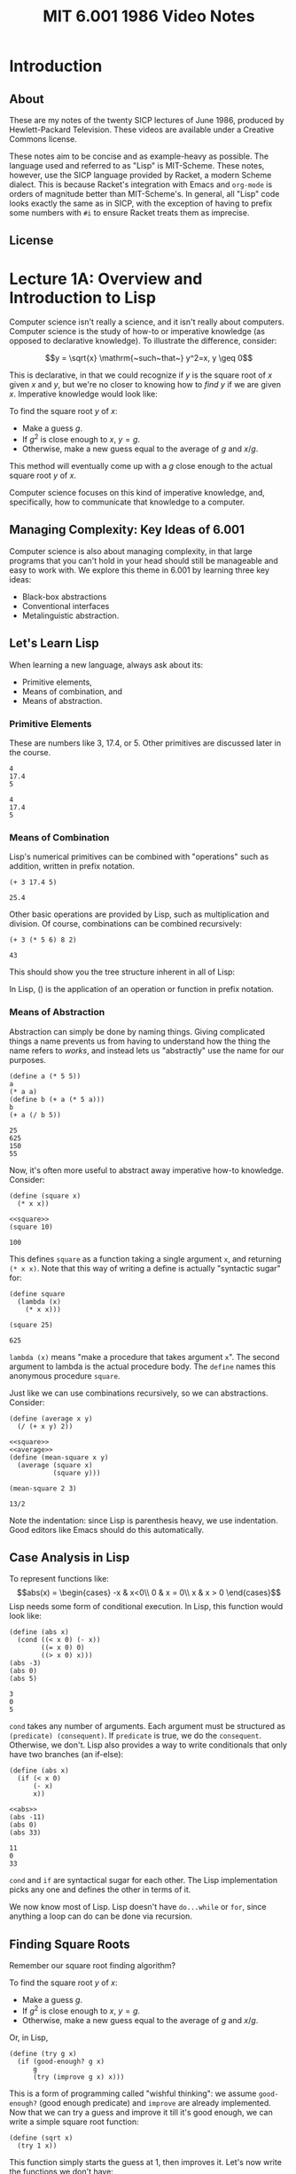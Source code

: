 # add biblio
#+title: MIT 6.001 1986 Video Notes
#+latex_class: org-report
#+latex_header: \usepackage{tikz-cd}
#+latex_header: \usepackage{makecell}
#+latex_header: \usepackage{tikz}
#+latex_header: \usepackage{tabulary}
#+latex_header: \usetikzlibrary{quotes,angles,positioning}
#+latex_header: \usepackage{array}
#+latex_header: \usepackage{parskip}
#+latex_header: \usepackage[type={CC}, modifier={by-nc-sa}, version={4.0},]{doclicense}
#+latex_header: \usepackage{forest}
#+latex_class_options: [9pt]
#+latex_header:\usepackage{sectsty}
#+latex_header:\sectionfont{\fontsize{12}{15}\selectfont}
#+latex_header:\subsectionfont{\fontsize{11}{11}\selectfont}
#+latex_header: \setlength\parindent{0pt}
#+latex_header: \usepackage{parskip}
#+latex_header: \usepackage{pifont}
#+latex_header: \makeatletter
#+latex_header: \def\@makechapterhead#1{%
#+latex_header:  {\parindent \z@ \raggedright \normalfont
#+latex_header:    \ifnum \c@secnumdepth >\m@ne
#+latex_header:        \LARGE\bfseries \thechapter~
#+latex_header:    \fi
#+latex_header:    \interlinepenalty\@M
#+latex_header:    \LARGE \bfseries #1\par\nobreak
#+latex_header:    \vskip 10\p@
#+latex_header:  }}
#+latex_header:\def\@makeschapterhead#1{%
#+latex_header:  {\parindent \z@ \raggedright
#+latex_header:    \normalfont
#+latex_header:    \interlinepenalty\@M
#+latex_header:    \Huge \bfseries  #1\par\nobreak
#+latex_header:    \vskip 10\p@
#+latex_header:  }}
#+latex_header:\makeatother
#+latex_header: \usepackage{colortbl}

* Introduction

** About
   These are my notes of the twenty SICP lectures of June 1986,
   produced by Hewlett-Packard Television. These videos are available
   under a Creative Commons license.

   These notes aim to be concise and as example-heavy as possible. The
   language used and referred to as "Lisp" is MIT-Scheme. These notes,
   however, use the SICP language provided by Racket, a modern Scheme
   dialect. This is because Racket's integration with Emacs and
   =org-mode= is orders of magnitude better than MIT-Scheme's. In
   general, all "Lisp" code looks exactly the same as in SICP, with the
   exception of having to prefix some numbers with =#i= to ensure
   Racket treats them as imprecise.

** License
   \doclicenseThis

* Lecture 1A: Overview and Introduction to Lisp

  Computer science isn't really a science, and it isn't really about
  computers. Computer science is the study of how-to or imperative
  knowledge (as opposed to declarative knowledge). To illustrate the
  difference, consider:

  $$y = \sqrt{x} \mathrm{~such~that~} y^2=x, y \geq 0$$

  This is declarative, in that we could recognize if $y$ is the square
  root of $x$ given $x$ and $y$, but we're no closer to knowing how to
  /find/ $y$ if we are given $x$. Imperative knowledge would look
  like:

  To find the square root $y$ of $x$:
  - Make a guess $g$.
  - If $g^2$ is close enough to $x$, $y=g$.
  - Otherwise, make a new guess equal to the average of $g$ and $x/g$.

  This method will eventually come up with a $g$ close enough to the
  actual square root $y$ of $x$.

  Computer science focuses on this kind of imperative knowledge, and,
  specifically, how to communicate that knowledge to a computer.

** Managing Complexity: Key Ideas of 6.001
   Computer science is also about managing complexity, in that large
   programs that you can't hold in your head should still be manageable
   and easy to work with. We explore this theme in 6.001 by learning
   three key ideas:

   - Black-box abstractions
   - Conventional interfaces
   - Metalinguistic abstraction.


** Let's Learn Lisp
   When learning a new language, always ask about its:
   - Primitive elements,
   - Means of combination, and
   - Means of abstraction.

*** Primitive Elements
    These are numbers like 3, 17.4, or 5. Other primitives are
    discussed later in the course.

    #+BEGIN_SRC racket :lang sicp :eval no-export :exports both
      4
      17.4
      5
    #+END_SRC

    #+RESULTS:
    : 4
    : 17.4
    : 5

*** Means of Combination
    Lisp's numerical primitives can be combined with "operations" such
    as addition, written in prefix notation.

    #+BEGIN_SRC racket :lang sicp :eval no-export :exports both
      (+ 3 17.4 5)
    #+END_SRC

    #+RESULTS:
    : 25.4

    Other basic operations are provided by Lisp, such as
    multiplication and division. Of course, combinations can be
    combined recursively:

    #+BEGIN_SRC racket :lang sicp :eval no-export :exports both
      (+ 3 (* 5 6) 8 2)
    #+END_SRC

    #+RESULTS:
    : 43

    This should show you the tree structure inherent in all of Lisp:
    #+LATEX: \begin{center}
    #+LATEX: \begin{forest}
    #+LATEX: [+
    #+LATEX: [* [5] [6]] [8] [2]]
    #+LATEX: \end{forest}
    #+LATEX: \end{center}

    In Lisp, () is the application of an operation or function in
    prefix notation.

*** Means of Abstraction

    Abstraction can simply be done by naming things. Giving
    complicated things a name prevents us from having to understand
    how the thing the name refers to /works/, and instead lets us
    "abstractly" use the name for our purposes.

    #+BEGIN_SRC racket :lang sicp :eval no-export :exports both
      (define a (* 5 5))
      a
      (* a a)
      (define b (+ a (* 5 a)))
      b
      (+ a (/ b 5))
    #+END_SRC

    #+RESULTS:
    : 25
    : 625
    : 150
    : 55

    Now, it's often more useful to abstract away imperative how-to
    knowledge. Consider:

    #+NAME: square
    #+BEGIN_SRC racket :lang sicp :eval no-export :exports both
      (define (square x)
        (* x x))
    #+END_SRC

    #+BEGIN_SRC racket :lang sicp :eval no-export :exports both :noweb strip-export
      <<square>>
      (square 10)
    #+END_SRC

    #+RESULTS:
    : 100

    This defines =square= as a function taking a single argument =x=,
    and returning =(* x x)=. Note that this way of writing a define is
    actually "syntactic sugar" for:

    #+BEGIN_SRC racket :lang sicp :eval no-export :exports both
      (define square
        (lambda (x)
          (* x x)))

      (square 25)
    #+END_SRC

    #+RESULTS:
    : 625

    =lambda (x)= means "make a procedure that takes argument =x=". The
    second argument to lambda is the actual procedure body. The
    =define= names this anonymous procedure =square=.

    Just like we can use combinations recursively, so we can
    abstractions. Consider:

    #+NAME: average
    #+BEGIN_SRC racket :lang sicp :eval no-export :exports both
      (define (average x y)
        (/ (+ x y) 2))
    #+END_SRC

    #+BEGIN_SRC racket :lang sicp :eval no-export :exports both :noweb strip-export
      <<square>>
      <<average>>
      (define (mean-square x y)
        (average (square x)
                 (square y)))

      (mean-square 2 3)
    #+END_SRC

    #+RESULTS:
    : 13/2

    Note the indentation: since Lisp is parenthesis heavy, we use
    indentation. Good editors like Emacs should do this automatically.

** Case Analysis in Lisp

   To represent functions like:
   $$abs(x) = \begin{cases}
   -x & x<0\\
   0 & x = 0\\
   x & x > 0
   \end{cases}$$
   Lisp needs some form of conditional execution. In Lisp, this
   function would look like:

   #+BEGIN_SRC racket :lang sicp :eval no-export :exports both
     (define (abs x)
       (cond ((< x 0) (- x))
             ((= x 0) 0)
             ((> x 0) x)))
     (abs -3)
     (abs 0)
     (abs 5)
   #+END_SRC

   #+RESULTS:
   : 3
   : 0
   : 5

   =cond= takes any number of arguments. Each argument must be
   structured as =(predicate) (consequent)=. If =predicate= is true,
   we do the =consequent=. Otherwise, we don't. Lisp also provides a
   way to write conditionals that only have two branches (an if-else):

   #+NAME: abs
   #+BEGIN_SRC racket :lang sicp :eval no-export :exports both
     (define (abs x)
       (if (< x 0)
           (- x)
           x))
   #+END_SRC

   #+BEGIN_SRC racket :lang sicp :eval no-export :exports both :noweb strip-export
     <<abs>>
     (abs -11)
     (abs 0)
     (abs 33)
   #+END_SRC

   #+RESULTS:
   : 11
   : 0
   : 33

   =cond= and =if= are syntactical sugar for each other. The Lisp
   implementation picks any one and defines the other in terms of it.

   We now know most of Lisp. Lisp doesn't have =do...while= or =for=,
   since anything a loop can do can be done via recursion.

** Finding Square Roots

   Remember our square root finding algorithm?

   To find the square root $y$ of $x$:
   - Make a guess $g$.
   - If $g^2$ is close enough to $x$, $y=g$.
   - Otherwise, make a new guess equal to the average of $g$ and
     $x/g$.

   Or, in Lisp,

   #+NAME: try
   #+BEGIN_SRC racket :lang sicp :eval no-export :exports both
     (define (try g x)
       (if (good-enough? g x)
           g
           (try (improve g x) x)))
   #+END_SRC

   This is a form of programming called "wishful thinking": we assume
   =good-enough?= (good enough predicate) and =improve= are already
   implemented. Now that we can try a guess and improve it till it's
   good enough, we can write a simple square root function:

   #+NAME: sqrt
   #+BEGIN_SRC racket :lang sicp :eval no-export :exports both
     (define (sqrt x)
       (try 1 x))
   #+END_SRC

   This function simply starts the guess at 1, then improves it. Let's
   now write the functions we don't have:

   #+NAME: improve
   #+BEGIN_SRC racket :lang sicp :eval no-export :exports both
     (define (improve g x)
       (average g (/ x g)))
   #+END_SRC

   #+NAME: good-enough?
   #+BEGIN_SRC racket :lang sicp :eval no-export :exports both
     (define (good-enough? g x)
       (< (abs (- (square g) x))
          0.00001))
   #+END_SRC

   This tests if $g^2$ is within 0.0001 of $x$. Putting it all
   together, we can finally try to find square roots:

   #+BEGIN_SRC racket :lang sicp :eval no-export :exports both :noweb strip-export
     <<square>>
     <<average>>
     <<abs>>
     <<improve>>
     <<good-enough?>>
     <<try>>
     <<sqrt>>
     (sqrt #i2)
     (sqrt #i3)
     (sqrt #i4)
   #+END_SRC

   #+RESULTS:
   : 1.4142156862745097
   : 1.7320508100147274
   : 2.0000000929222947

   #+begin_quote
   *Note:* The =#i4= is Racket's syntax for using imprecise
   (decimals) instead of precise (fractions). Ignore it, and treat it
   as the number =4=.
   #+end_quote

   See that =try= actually runs a loop, but does so recursively,
   calling itself every time the =if= condition fails to improve the
   guess. Also note that these functions can all be nested inside the
   square root function to hide them from the outer scope, thus:

   #+BEGIN_SRC racket :lang sicp :eval no-export :exports both
     (define (sqrt x)
       (define (good-enough? g)
         (define (square g)
           (* g g))
         (define (abs y)
           (if (< y 0)
               (- y)
               y))
         (< (abs (- (square g) x))
            0.0001))
       (define (improve g)
         (define (average y z)
           (/ (+ y z) 2))
         (average g (/ x g)))
       (define (try g)
         (if (good-enough? g)
             g
             (try (improve g))))
       (try 1))

     (sqrt #i2)
   #+END_SRC

   #+RESULTS:
   : 1.4142156862745097

   This program should also show you a tree-like dependency of the
   functions, with each function containing the definitions of the
   functions it depends on. For someone using =sqrt=, all the functions
   within it are hidden.

   #+LATEX: \begin{center}
   #+LATEX: \begin{forest}
   #+LATEX: [\texttt{sqrt}
   #+LATEX: [\texttt{try}
   #+LATEX: [\texttt{good-enough?}
   #+LATEX: [\texttt{abs}] [\texttt{square}]]
   #+LATEX: [\texttt{improve}
   #+LATEX: [\texttt{average}]]
   #+LATEX: [\texttt{try}]]]
   #+LATEX: \end{forest}
   #+LATEX: \end{center}

   This discipline of writing procedures is called lexical scoping.


** Inbuilt/Primitive Procedures Aren't Special

   #+BEGIN_SRC racket :lang sicp :eval no-export :exports both :noweb strip-export
     <<square>>
     square
     +
   #+END_SRC

   #+RESULTS:
   : #<procedure:square>
   : #<procedure:+>

* Lecture 1B: Procedures and Processes, Substitution Model

** Substitution Rule/Model
   The substitution rule states that,

   #+begin_quote
   To evaluate an application:
   - Evaluate the operator to get procedure.
   - Evaluate the operands to get arguments.
   - Apply procedure to arguments.
     - Copy body of procedure.
     - Replace formal parameters with actual arguments.
   - Evaluate new body.
   #+end_quote

   Note that this isn't necessarily how the /interpreter/ evaluates a
   Lisp application, but the substitution rule is a "good enough"
   model for our purposes.

*** Kinds of Expressions in Lisp
    - Numbers (evaluate to "themselves")
    - Symbols (represent some procedure)
    - Combinations
    - \lambda-expressions (used to build procedures)
    - Definitions (used to name symbols)
    - Conditionals

    We will focus our use of the substitution rule on the first three.
    The last three are called "special forms", and we'll worry about
    them later.

*** Example

    Consider:

    #+BEGIN_SRC racket :lang sicp :eval no-export :exports both :noweb strip-export
      <<square>>
      (define (sum-of-squares x y)
        (+ (square x) (square y)))

      (sum-of-squares 3 4)
    #+END_SRC

    #+RESULTS:
    : 25

    Let's try to apply the substitution rule to our application,

    #+BEGIN_SRC racket :lang sicp :eval no-export :exports both
      (sum-of-squares 3 4)
      (+ (square 3) (square 4))
      (+ (square 3) (* 4 4))
      (+ (square 3) 16)
      (+ (* 3 3) 16)
      (+ 9 16)
      25
    #+END_SRC

** Peano Arithmetic

*** Simple Peano Addition
    Peano arithmetic defines addition as:

    #+NAME: peano-a
    #+BEGIN_SRC racket :lang sicp :eval no-export :exports both :noweb strip-export
      (define (pa+ x y)
        (if (= x 0)
            y
            (pa+ (dec x) (inc y))))
    #+END_SRC

    #+BEGIN_SRC racket :lang sicp :eval no-export :exports both :noweb strip-export
      <<peano-a>>
      (pa+ 3 4)
    #+END_SRC

    #+RESULTS:
    : 7

    Assume that =inc= and =dec= are primitives available that increment
    and decrement the argument respectively. How is the procedure =pa+=
    working? Let's apply the substitution rule.

    #+BEGIN_SRC racket :lang sicp :eval no-export :exports both
      (pa+ 3 4)
      (if (= 3 0)
          4
          (pa+ (dec 3) (inc 4)))
      (pa+ 2 5)
      ...
      (pa+ 1 6)
      ...
      (pa+ 0 7)
      7
    #+END_SRC

    We're skipping some steps, but the idea is that =x= keeps giving
    one "unit" to =y= until it reaches zero. Then the sum is =y=.
    Written with steps skipped:

    #+BEGIN_SRC racket :lang sicp :eval no-export :exports both
      (pa+ 3 4)
      (pa+ 2 5)
      (pa+ 1 6)
      (pa+ 0 7)
      7
    #+END_SRC

*** Another Peano Adder
    Consider:
    #+NAME: peano-b
    #+BEGIN_SRC racket :lang sicp :eval no-export :exports both :noweb strip-export
      (define (pb+ x y)
        (if (= x 0)
            y
            (inc (pb+ (dec x) y))))
    #+END_SRC


    This is also a Peano adder: but it's implemented /slightly/
    differently syntax-wise, a few characters here and there. Let's
    use the substitution rule to see how it works.

    #+BEGIN_SRC racket :lang sicp :eval no-export :exports both
      (pb+ 3 4)
      (inc (pb+ 2 4))
      (inc (inc (pb+ 1 4)))
      (inc (inc (inc (pb+ 0 4))))
      (inc (inc ((inc 4))))
      (inc (inc 5))
      (inc 6)
      7
    #+END_SRC

    See that it /does/ work:

    #+BEGIN_SRC racket :lang sicp :eval no-export :exports both :noweb strip-export
      <<peano-b>>
      (pb+ 3 4)
    #+END_SRC

    #+RESULTS:
    : 7

    Now, consider how these two, =pa+= and =pb+=, are different. While
    the /procedures/ do the same thing, the processes are wildly
    different. Let's discuss their time and space complexity.
    It should be obvious to you that the time complexity is the
    vertical axis in the substitution rule application, since the
    interpreter "executes" these instructions line by line. More lines
    means more time.

    In the case of =pa+=, the number of lines increases by 1 if you
    increase input =x= by 1. Thus, the time complexity is $O(x)$.
    Similarly, in the case of =pb+=, the number of lines increases by
    2 (once in the expansion, once in the contraction) when you
    increase =x= by 1. Thus, it is also $O(x)$.

    Now, the horizontal axis shows us how much space is being used. In
    the case of =pa+=, the space used is a constant. Thus, $O(1)$. On
    the other hand, see that =pb+= first /expands/ then /contracts/.
    The length of the maximum expansion increases by 1 if we increase
    $x$ by 1, since there's one more increment to do. Thus, $O(x)$.

    Now, we call a process like =pa+= /linear iterative/ and a process
    like =pb+= /linear recursive/.

    #+ATTR_LATEX: :booktabs t :align lccl
    | Process | Time Complexity | Space Complexity | Type             |
    |---------+-----------------+------------------+------------------|
    | =pa+=   | $O(x)$          | $O(1)$           | Linear iterative |
    | =pb+=   | $O(x)$          | $O(x)$           | Linear recursive |

    Note that the /process/ =pa+= being iterative has nothing to do
    with the implementation/definition of the /procedure/, which is
    recursive. Iteration refers to the constant space requirement.

** Differentiating Between Iterative and Recursive Processes

   One of the primary ways to differentiate between an iterative and
   recursive process is to imagine what'd happen if you turned the
   computer off, then resumed the current computation.

   In a recursive process, we've lost some important information: how
   deep into the recursion we are. In the =pb+= example, we wouldn't
   know how many =inc='s deep we are (information stored in the RAM by
   the interpreter, not by the process), meaning that we can't return
   the right value.

   In an iterative process, we can pick up right where we left off,
   since /all/ state information is contained by the process.

** Fibonacci Numbers

   Fibonacci numbers are defined as:

   $$F(x) =
   \begin{cases}
   0, & x = 0\\
   1, & x = 1\\
   F(x-1) + F(x-2), & \mathrm{otherwise}
   \end{cases}$$

   The series itself is:
   $$0,1,1,2,3,5,8,13,21,34,55\dots$$

   Let's write a Lisp function to calculate the $n\mathrm{th}$ Fibonacci
   number, assuming 0 is the 0th.

   #+BEGIN_SRC racket :lang sicp :eval no-export :exports both
     (define (fib n)
       (if (< n 2)
           n
           (+ (fib (- n 1))
              (fib (- n 2)))))
     (fib 10)
   #+END_SRC

   #+RESULTS:
   : 55

   It works, that's true. But how /well/ does it work. Let's see. When
   we call (say) =(fib 4)=, we also call =(fib 3)= and =(fib 2)=, both
   of which also call $\dots$ let's draw it:

   #+LATEX: \begin{center}
   #+LATEX: \begin{forest}
   #+LATEX: [\texttt{(fib 4)}
   #+LATEX: [\texttt{(fib 3)}
   #+LATEX: [\texttt{(fib 2)} [\texttt{(fib 1)} [1]] [\texttt{(fib 0)} [0]]]
   #+LATEX: [\texttt{(fib 1)} [1]]]
   #+LATEX: [\texttt{(fib 2)} [\texttt{(fib 1)} [1]] [\texttt{(fib 0)} [0]]]]
   #+LATEX: \end{forest}
   #+LATEX: \end{center}

   A tree! Clearly, this is an exponential-time process, since
   computing $n+1$ takes exponentially more effort. Also note that
   it's a pretty bad process, since we constantly recompute many
   values. The space complexity is the maximum depth of the tree
   (depth of recursion), which is at most $n$. Therefore, the time
   complexity is $O(\mathrm{fib}(n))$ and space complexity is $O(n)$.

   It is useful to try and write an iterative Fibonacci with better
   performance as an exercise.

** Towers of Hanoi

   From Wikipedia:

   #+begin_quote
   The Tower of Hanoi is a mathematical game or puzzle. It consists of
   three rods and a number of disks of different diameters, which can
   slide onto any rod. The puzzle starts with the disks stacked on one
   rod in order of decreasing size, the smallest at the top, thus
   approximating a conical shape. The objective of the puzzle is to
   move the entire stack to the last rod, obeying the following simple
   rules:

   - Only one disk may be moved at a time.
   - Each move consists of taking the upper disk from one of the
     stacks and placing it on top of another stack or an empty rod.
   - No disk may be placed on top of a disk that is smaller than it.
   #+end_quote

   Let's try to solve Hanoi for 4 disks, from rod A to rod C. Again
   --- "wishful thinking". Let's assume that we know how to solve for
   3 disks. To solve, we'd take the top 3 disks, put it on the spare
   rod B. Then, we'd take the fourth and largest disk, and put it on
   destination rod C. Finally, we'd move the three disk pile from B
   to C. Solved!

   But wait --- to solve the 3 disk case, let's assume we know how to
   solve the 2 disk case.

   To solve the 2 disk case, we should know how
   to solve the one disk case, which is just moving a disk from a rod
   to another.

   Or, in Lisp,

   #+BEGIN_SRC racket :lang sicp :eval no-export :exports both
     (define (move n from to spare)
       (cond ((= n 1) (display "Move disk at rod ")
                      (display from)
                      (display " to rod ")
                      (display to)
                      (display ".\n"))
             (else
              (move (- n 1) from spare to)
              (move 1 from to spare)
              (move (- n 1) spare to from))))

     (move 4 "A" "C" "B")
   #+END_SRC

   #+RESULTS:
   #+begin_example
   Move disk at rod A to rod B.
   Move disk at rod A to rod C.
   Move disk at rod B to rod C.
   Move disk at rod A to rod B.
   Move disk at rod C to rod A.
   Move disk at rod C to rod B.
   Move disk at rod A to rod B.
   Move disk at rod A to rod C.
   Move disk at rod B to rod C.
   Move disk at rod B to rod A.
   Move disk at rod C to rod A.
   Move disk at rod B to rod C.
   Move disk at rod A to rod B.
   Move disk at rod A to rod C.
   Move disk at rod B to rod C.
   #+end_example

   Note, of course, that this procedure too, is an exponential time
   procedure. However, any procedure for Hanoi will be exponential
   time, since for $n$ disks, Hanoi requires $2^{n-1}$ moves. Even if
   you compute every move in $O(1)$ (which we do, since it's just a
   print), the complexity will be $O(2^n)$.

** Iterative Fibonacci

   #+BEGIN_SRC racket :lang sicp :eval no-export :exports both
     (define (iter-fib n a b)
       (if (= n 1)
           b
           (iter-fib (dec n) b (+ a b))))

     (define (fib n)
       (iter-fib n 0 1))

     (fib 10)
   #+END_SRC

   #+RESULTS:
   : 55

* Lecture 2A: Higher-Order Procedures

** Abstracting Procedural Ideas

   Consider the functions and their respective (recursive) procedures:

   $$\sum_{i=a}^{b} i$$

   #+BEGIN_SRC racket :lang sicp :eval no-export :exports both
     (define (sum-int a b)
       (if (> a b)
           0
           (+ a
              (sum-int (inc a) b))))

     (sum-int 0 10)
   #+END_SRC

   #+RESULTS:
   : 55

   $$\sum_{i=a}^{b} i^{2}$$

   #+BEGIN_SRC racket :lang sicp :eval no-export :exports both :noweb strip-export
     <<square>>
     (define (sum-sq a b)
       (if (> a b)
           0
           (+ (square a)
              (sum-sq (inc a) b))))

     (sum-sq 0 4)
   #+END_SRC

   #+RESULTS:
   : 30

   $$\sum_{i=a_{\mathrm{~by~}4}}^{b} \frac{1}{i(i+2)}$$

   Note that this series estimates $\pi /8$.

   #+BEGIN_SRC racket :lang sicp :eval no-export :exports both
     (define (sum-pi a b)
       (if (> a b)
           0
           (+ (/ 1
                 (* a (+ a 2)))
              (sum-pi (+ a 4) b))))

     (* 8 (sum-pi #i1 #i1000000))
   #+END_SRC

   #+RESULTS:
   : 3.141590653589793


   See that the commonality between these procedures comes from the
   fact that the notion of "summation" from =a= to =b= is the same,
   but the /function/ being summed is different in each case. Or, in
   general form:

   #+BEGIN_SRC racket :lang sicp :eval no-export :exports both
     (define (<name> a b)
       (if (> a b)
           0
           (+ (<term> a)
              (<name> (<next> a) b))))
   #+END_SRC

   The way to solve this is by writing a procedure =sum=, which has
   available to it two procedures =term= and =next=. We supply these
   as arguments. Consider:

   #+NAME: sum
   #+BEGIN_SRC racket :lang sicp :eval no-export :exports both
     (define (sum term a next b)
       (if (> a b)
           0
           (+ (term a)
              (sum term (next a) next b))))
   #+END_SRC

   When we call =sum= recursively, see that we pass to it the /same
   procedures/ =term= and =next=, along with =b= and the next value of
   =a=. Now, it is easy to define =sum-int=, =sum-sq=, and =sum-pi=
   using =sum=, thus:

   #+BEGIN_SRC racket :lang sicp :eval no-export :exports both :noweb strip-export
     <<sum>>
     (define (sum-int a b)
       (define (identity x) x)
       (sum identity
            a
            inc
            b))

     (sum-int 0 10)
   #+END_SRC

   #+RESULTS:
   : 55

   =identity= is the function $p(x) = x$.

   #+BEGIN_SRC racket :lang sicp :eval no-export :exports both :noweb strip-export
     <<sum>>
     <<square>>
     (define (sum-sq a b)
       (sum square
            a
            inc
            b))

     (sum-sq 0 4)
   #+END_SRC

   #+RESULTS:
   : 30

   #+BEGIN_SRC racket :lang sicp :eval no-export :exports both :noweb strip-export
     <<sum>>
     (define (sum-pi a b)
       (sum (lambda (x)
              (/ 1
                 (* x (+ x 2))))
            a
            (lambda (x) (+ x 4))
            b))

     (* 8 (sum-pi #i1 #i1000000))
   #+END_SRC

   #+RESULTS:
   : 3.141590653589793

   Recall that =lambda= means "make a procedure" that is nameless. In
   =sum-pi=, we choose to give it anonymous functions as arguments
   instead of defining our own, because there's no reason to name a
   procedure we won't later use.

   The big advantage of abstracting away =sum= this way is that in
   case we want to implement it in a different way, we merely have to
   change the implementation of one function (=sum=) and not that of
   the three functions that use it. In fact, those functions can
   remain exactly the same.

   Here's another implementation of =sum=. See that =sum-pi= still
   works without changes, because it doesn't care about how =sum= is
   implemented as long as the argument number and order remains
   constant.

   #+BEGIN_SRC racket :lang sicp :eval no-export :exports both
     (define (sum term a next b)
       (define (iter j ans)
         (if (> j b)
             ans
             (iter (next j)
                   (+ (term j)
                      ans))))
       (iter a 0))

     (define (sum-pi a b)
       (sum (lambda (x)
              (/ 1
                 (* x (+ x 2))))
            a
            (lambda (x) (+ x 4))
            b))

     (* 8 (sum-pi #i1 #i1000000))
   #+END_SRC

   #+RESULTS:
   : 3.1415906535898936

** More on Square Roots

   Recall our square root procedure. When seen in Lisp code, it's not
   very clear what it's doing, or how it's working.

   #+NAME: no-dep-sqrt
   #+BEGIN_SRC racket :lang sicp :eval no-export :exports both
     (define (sqrt x)
       (define (good-enough? g)
         (define (square g)
           (* g g))
         (define (abs y)
           (if (< y 0)
               (- y)
               y))
         (< (abs (- (square g) x))
            0.0001))
       (define (improve g)
         (define (average y z)
           (/ (+ y z) 2))
         (average g (/ x g)))
       (define (try g)
         (if (good-enough? g)
             g
             (try (improve g))))
       (try 1))
   #+END_SRC

   #+BEGIN_SRC racket :lang sicp :eval no-export :exports both :noweb strip-export
     <<no-dep-sqrt>>
     (sqrt #i2)
   #+END_SRC

   #+RESULTS:
   : 1.4142156862745097

   Let's use higher-order procedure abstraction to make it clearer.

*** Fixed Points

    Recall that the algorithm itself relies on writing a function

    $$f\colon y\mapsto \frac{y+\frac{x}{y}}{2}$$

    Note that this works because $f(\sqrt{x}) = \sqrt{x}$:

    $$f(\sqrt{x})=\frac{\sqrt{x}+\frac{x}{\sqrt{x}}}{2} = \frac{2\sqrt{x}}{2} = \sqrt{x}$$

    See that this is /actually/ an algorithm for finding a fixed point
    of a function $f$, which is defined as finding the point where
    $f(z)=z$. This algorithm is merely an instance of a function $f$
    whose fixed point happens to be the square root.

    #+begin_quote
    For some functions, the fixed point can be found by iterating it.
    #+end_quote

    This is the top-level abstraction we'll write a function for.
    First, let's see how we'd write a square-root function by wishful
    thinking:

    #+NAME: fp-sqrt
    #+BEGIN_SRC racket :lang sicp :eval no-export :exports both :noweb strip-export
      <<average>>
      (define (sqrt x)
        (fixed-point
         (lambda (y) (average (/ x y)
                              y))
         1))
    #+END_SRC

    Now writing =fixed-point=:

    #+NAME: fixed-point
    #+BEGIN_SRC racket :lang sicp :eval no-export :exports both :noweb strip-export
      <<abs>>
      (define (fixed-point f start)
        (define (close-enough-p x y)
          (< (abs (- x y))
             0.00001))
        (define (iter old new)
          (if (close-enough-p old new)
              new
              (iter new (f new))))
        (iter start (f start)))
    #+END_SRC

    Let's try it out!

    #+BEGIN_SRC racket :lang sicp :eval no-export :exports both :noweb strip-export
      <<fixed-point>>
      <<fp-sqrt>>
      (sqrt #i2)
    #+END_SRC

    #+RESULTS:
    : 1.4142135623746899

*** Damping Oscillations

    A fair question when seeing the function
    $$f_1\colon y\mapsto \frac{y+\frac{x}{y}}{2}$$
    is why another function
    $$f\colon y\mapsto \frac{x}{y}$$
    wouldn't work in its place. This question is best
    answered by trying to find its fixed point by iteration. Let's try
    to find it for $x=2$, starting at $y=1$. Then,

    $$f(1) = \frac{2}{1} = 2$$
    $$f(2) = \frac{2}{2} = 1$$
    $$f(1) = \frac{2}{1} = 2$$
    $$f(2) = \frac{2}{2} = 1$$
    $$~\dots$$

    It seems that instead of converging, this function is
    /oscillating/ between two values. We know that it's easy to fix
    this: we have to damp these oscillations. The most natural way to
    do this is to take the average of successive values $y$ and
    $f(y)$. A =sqrt= function that uses average damping would be:

    #+NAME: fp-avg-sqrt
    #+BEGIN_SRC racket :lang sicp :eval no-export :exports both :noweb strip-export
      <<fixed-point>>
      (define (sqrt x)
        (fixed-point
         (avg-damp (lambda (y) (/ x y)))
         1))
    #+END_SRC

    The =avg-damp= function takes in a procedure, creates an average damping
    procedure, and returns it. Or, in Lisp:

    #+NAME: avg-damp
    #+BEGIN_SRC racket :lang sicp :eval no-export :exports both :noweb strip-export
      <<average>>
      (define avg-damp
        (lambda (f)
          (lambda (x) (average (f x) x))))
    #+END_SRC

    It is worth discussing how =avg-damp= works. It is defined as a
    procedure which takes the argument of a function =f=. It then
    returns an anonymous procedure which takes an argument =x=, and
    computes the average of $f(x)$ and $x$. This is finally the
    highest level of abstraction we can reach for the =sqrt=
    algorithm --- finding the fixed point of a damped oscillating
    function.

    Using the =sqrt= function,

    #+BEGIN_SRC racket :lang sicp :eval no-export :exports both :noweb strip-export
      <<avg-damp>>
      <<fp-avg-sqrt>>
      (sqrt #i2)
    #+END_SRC

    #+RESULTS:
    : 1.4142135623746899

** Newton's Method

   Newton's method is used to find the zeros of a function ($y \ni
   f(y)=0$). To use it, start with some guess $y_0$. Then,

   $$y_{n+1} = y_n - \frac{f(y_n)}{f'(y_n)}$$

   where $$f'(y) = \frac{\mathrm{d}f(y)}{\mathrm{d}y}$$

   We can, of course, find the zero of the square root finding function
   $f(y) =  x-y^2$ using Newton's method. Note that Newton's method
   /itself/ is based on fixed points, since it aims to find a fixed
   point where $y_{n+1}\approx y_n$.

   Defining =sqrt=:

   #+NAME: newton-sqrt
   #+BEGIN_SRC racket :lang sicp :eval no-export :exports both :noweb strip-export
     <<square>>
     (define (sqrt x)
       (newton (lambda (y) (- x (square y)))
               1))
   #+END_SRC

   We pass to =newton= a function $f(y)=x-y^2$, since its zero is $x=y^2$.

   #+NAME: newton
   #+BEGIN_SRC racket :lang sicp :eval no-export :exports both :noweb strip-export
     <<fixed-point>>
     (define (newton f guess)
       (define df (deriv f))
       (fixed-point
        (lambda (x) (- x
                       (/ (f x)
                          (df x))))
        guess))
   #+END_SRC


   It is important to note that defining =df= to be =(deriv f)= once
   prevents wasteful recomputation of =df= every time =fixed-point=
   calls itself.

   Of course, we now have to define a derivative function. We can
   simply use the standard limit definition to find it numerically:

   $$f'(x) = \lim_{\Delta x\to 0} \frac{f(x+\Delta x) - f(x)}{\Delta
   x}$$

   Or, in Lisp,

   #+NAME: deriv
   #+BEGIN_SRC racket :lang sicp :eval no-export :exports both
     (define dx 0.0000001)

     (define deriv
       (lambda (f)
         (lambda (x)
           (/ (- (f (+ x dx))
                 (f x))
              dx))))


   #+END_SRC

   This function returns a function which is the derivative of =f=,
   and can be used as such. Consider:

   #+BEGIN_SRC racket :lang sicp :eval no-export :exports both :noweb strip-export
     <<deriv>>
     ((deriv (lambda (x) (* x x x))) 2)
   #+END_SRC

   #+RESULTS:
   : 12.000000584322379

   Which is the expected value of differentiating $x^{3}$ w.r.t $x$
   ($3x^2$) and evaluating at 2.

   Testing out our =sqrt= function:

   #+BEGIN_SRC racket :lang sicp :eval no-export :exports both :noweb strip-export
     <<deriv>>
     <<newton>>
     <<newton-sqrt>>
     (sqrt #i2)
   #+END_SRC

   #+RESULTS:
   : 1.4142135623747674

** Procedures are First-Class Citizens

   This means that procedures can be:
   - Named using variables.
   - Passed as arguments to procedures.
   - Returned as values from procedures.
   - Included in data structures.

* Lecture 2B: Compound Data

  Consider our =sqrt= function that uses =good-enough?=. What we did
  while writing =sqrt= is assume the existence of =good-enough?=.
  That is, we divorced the task of building =sqrt= from the task of
  implementing its parts.

  Let's do this for data.

** Rational Number Arithmetic

   Let's design a system which can add fractions:
   $$\frac{1}{2}+\frac{1}{4}=\frac{3}{4}$$
   and multiply them:
   $$\frac{3}{4}\times \frac{2}{3} = \frac{1}{2}$$

   The /procedures/ for these two tasks are well known to most people:

   $$\frac{n_1}{d_1} + \frac{n_2}{d_2} = \frac{n_1d_2+n_2d_2}{d_1d_2}$$
   and
   $$\frac{n_1}{d_1} \times \frac{n_2}{d_2} = \frac{n_1n_2}{d_1d_2}$$

*** Abstraction
    We don't know, however, how to represent this data in a Lisp
    procedure. Let's use our powerful "wishful thinking" strategy.
    Assume that we have the following procedures available to us:

    - A constructor =(make-rat n d)= which makes a fraction with
      numerator =n= and denominator =d=.
    - Two selectors:
      - =(numer x)= which takes in a fraction =x= and returns its
        numerator.
      - =(denom x)= which takes in a fraction =x= and returns its
        denominator.

    Then, our procedures are easy to write:

    #+NAME: frac-proc
    #+BEGIN_SRC racket :lang sicp :eval no-export :exports both
      (define (+rat x y)
        (make-rat
         (+ (* (numer x) (denom y))
            (* (numer y) (denom x)))
         (* (denom x) (denom y))))

      (define (*rat x y)
        (make-rat
         (* (numer x) (numer y))
         (* (denom x) (denom y))))
    #+END_SRC

    Why do we need this data object abstraction anyway? We could very
    well define =+rat= to take in four numbers, two numerators and two
    denominators. But to return, we can't return /both/ numerator and
    denominator. We now have to define two summation functions, one for
    the numerator and one for the denominator, and somehow keep track
    of the fact that one of these numbers is the numerator and the other
    the denominator. Furthermore, when applying more complex operations
    like:

    #+BEGIN_SRC racket :lang sicp :eval no-export :exports both
      (*rat (+rat x y)
            (+rat s t))
    #+END_SRC

    The data abstraction helps. If it weren't there, we'd have to
    maintain some temporary registers to store the numerator and
    denominator values of the =+rat= operations into, then pass them to
    =*rat=.

    Worse than confusing the program, such a design philosophy would
    confuse us, the programmers.

*** Data Object Creation

    The glue we use to stick two numbers together is provided by three
    Lisp primitives:
    - A constructor =cons=, which generates an ordered pair.
    - Two selectors:
      - =car=, which selects the first element of the pair, and
      - =cdr=, which selects the second element of the pair.

    In use,
    #+BEGIN_SRC racket :lang sicp :eval no-export :exports both
      (define x (cons 1 2))
      (car x)
      (cdr x)
    #+END_SRC

    #+RESULTS:
    : 1
    : 2

    We can now write the procedures that we'd deferred writing
    earlier:

    #+NAME: make-rat
    #+BEGIN_SRC racket :lang sicp :eval no-export :exports both
      (define (make-rat x y)
        (cons x y))

      (define (numer x)
        (car x))

      (define (denom x)
        (cdr x))
    #+END_SRC

    #+BEGIN_SRC racket :lang sicp :eval no-export :exports both :noweb strip-export
      <<frac-proc>>
      <<make-rat>>

      (define x (make-rat 1 2))
      (define y (make-rat 1 4))
      (define z (+rat x y))
      (numer z)
      (denom z)
    #+END_SRC

    #+RESULTS:
    : 6
    : 8

    Agh. We forgot to reduce results to the simplest form. We can
    easily include this in the =make-rat= procedure:[fn:1]

    #+NAME: make-rat-gcd
    #+BEGIN_SRC racket :lang sicp :eval no-export :exports both
      (define (make-rat x y)
        (let ((g (gcd x y)))
          (cons (/ x g)
                (/ y g))))

      (define (numer x)
        (car x))

      (define (denom x)
        (cdr x))
    #+END_SRC

    Note that we could shift the =gcd= bit to functions =numer= and
    =denom=, which would display the simplest form at access time
    rather than creation time. Deciding between the two is a matter of
    system efficiency: a system which displays often should use
    creation time simplification, while a system which creates many
    fractions should use access time simplification.
    We now need a GCD function:

    #+NAME: gcd
    #+BEGIN_SRC racket :lang sicp :eval no-export :exports both
      (define (gcd a b)
        (if (= b 0)
            a
            (gcd b (remainder a b))))
    #+END_SRC

    We can now use =+rat= in /exactly/ the same way, since the
    interface is the same. This is the advantage of abstraction.

    #+BEGIN_SRC racket :lang sicp :eval no-export :exports both :noweb strip-export
      <<make-rat-gcd>>
      <<frac-proc>>

      (define x (make-rat 1 2))
      (define y (make-rat 1 4))
      (define z (+rat x y))
      (numer z)
      (denom z)
    #+END_SRC

    #+RESULTS:
    : 3
    : 4

    Excellent: we now have a working system. The data abstraction
    model can be visualised as follows:

    #+begin_center
    \rule{6cm}{2pt}\\
    =+rat=, =*rat= ...\\
    \rule{6cm}{2pt}\\
    =make-rat=, =numer=, =denom=\\
    \rule{6cm}{2pt}\\
    =gcd=\\
    \rule{6cm}{2pt}\\
    Pairs\\
    \rule{6cm}{2pt}
    #+end_center

    At each layer of abstraction, we merely care about the usage of
    the lower layers and not their implementation or underlying
    representation.

** Representing Points on a Plane

   This is now an easy problem --- the code should be
   self-explanatory.

   #+NAME: make-vec
   #+BEGIN_SRC racket :lang sicp :eval no-export :exports both
     (define (make-vec x y)
       (cons x y))

     (define (xcor v)
       (car v))

     (define (ycor v)
       (cdr v))
   #+END_SRC

   We could now define a segment as a pair of vectors:

   #+NAME: make-seg
   #+BEGIN_SRC racket :lang sicp :eval no-export :exports both
     (define (make-seg v w)
       (cons v w))

     (define (seg-start s)
       (car s))

     (define (seg-end s)
       (cdr s))
   #+END_SRC

   Some sample operations:

   #+BEGIN_SRC racket :lang sicp :eval no-export :exports both :noweb strip-export
     <<average>>
     <<square>>
     <<no-dep-sqrt>>
     <<make-vec>>
     <<make-seg>>

     (define (midpoint s)
       (let ((a (seg-start s))
             (b (seg-end s)))
         (make-vec
          (average (xcor a) (xcor b))
          (average (ycor a) (ycor b)))))

     (define (length s)
       (let ((dx (- (xcor (seg-end s))
                    (xcor (seg-start s))))
             (dy (- (ycor (seg-end s))
                    (ycor (seg-start s)))))
         (sqrt (+ (square dx)
                  (square dy)))))

     (define side-a (make-vec #i3 #i0))
     (define side-b (make-vec #i0 #i4))
     (define segment (make-seg side-a side-b))

     (length segment)

     (define mp (midpoint segment))

     (xcor mp)
     (ycor mp)
   #+END_SRC

   #+RESULTS:
   : 5.000000000053722
   : 1.5
   : 2.0

   The abstraction layer diagram of this code is:
   #+begin_center
   \rule{6cm}{2pt}\\
   Segments\\
   \rule{6cm}{2pt}\\
   Vectors\\
   \rule{6cm}{2pt}\\
   Pairs\\
   \rule{6cm}{2pt}
   #+end_center

   It is interesting to note that segments are pairs of vectors,
   which are pairs of numbers, so segments are actually pairs of
   pairs. Represented as a tree:

   #+LATEX: \begin{center}
   #+LATEX: \begin{forest}
   #+LATEX: [$s$ [$\vec{v_{1}}$ [$x_{1}$] [$y_{1}$]] [$\vec{v_{2}}$ [$x_2$] [$y_2$]]]
   #+LATEX: \end{forest}
   #+LATEX: \end{center}

   This property is called /closure/ (from abstract algebra[fn:2]): that means
   of combination can be nested recursively. It's an important and
   powerful technique.

   For instance, a three-dimensional vector can be represented by a
   pair whose one element is a number and whose other element is a
   pair of numbers. Or, in Lisp:

   #+BEGIN_SRC racket :lang sicp :eval no-export :exports both
     (define three-d-vec (cons 3 (cons 4 5)))
     (car three-d-vec)
     (car (cdr three-d-vec))
     (cdr (cdr three-d-vec))
   #+END_SRC

   #+RESULTS:
   : 3
   : 4
   : 5

** Pairs

   Let's go back to when we assumed that =make-rat=, =numer=, and
   =denom=, were already implemented. The procedures we then wrote
   were written using /abstract data/, with the only "assured"
   property being that:

   #+begin_verse
   =if x = (make-rat n d):=

     $\displaystyle \frac{\mathtt{numer~x}}{\mathtt{denom~x}} = \frac{\mathtt{n}}{\mathtt{d}}$
   #+end_verse

   Beyond this basic "spec", or the interface contract, we know
   nothing about its implementation.

   Now, it's easy not to appreciate how knowing /merely/ the
   specification of the layer below is sufficient to use it, so let's
   discuss how pairs work. When we wanted to implement =make-rat=, we
   kind of "cheated" in that we said, "Okay, Lisp has a primitive to
   do this so we don't have to implement a pair." Let's now take a
   look at a possible implementation of a pair that doesn't use data
   objects at all, and instead mimics them from thin air. Consider:

   #+NAME: our-cons
   #+BEGIN_SRC racket :lang sicp :eval no-export :exports both
     (define (our-cons a b)
       (lambda (pick)
         (cond ((= pick 1) a)
               ((= pick 2) b))))

     (define (our-car x) (x 1))
     (define (our-cdr x) (x 2))
   #+END_SRC

   #+BEGIN_SRC racket :lang sicp :eval no-export :exports both :noweb strip-export
     <<our-cons>>
     (define pair (our-cons 3 4))
     (our-car pair)
     (our-cdr pair)
   #+END_SRC

   #+RESULTS:
   : 3
   : 4

   Before thinking about how it works: consider the fact that Lisp's
   pairs could be implemented this way, and not only would we not know
   about this while implementing =make-rat= --- we wouldn't care,
   since it's below the level of abstraction we're working at. As long
   as it behaves the way we expect it to --- that is, it follows the
   "spec", we don't know or care about its implementation[fn:3]. Such is the
   power of abstraction.

   Now, how is this implementation even working? Well:
   - =cons= is a procedure that returns a lambda (anonymous procedure)
     which, by the substitution model, looks like:
     #+BEGIN_SRC racket :lang sicp :eval no-export :exports both
       (lambda (pick)
         (cond ((= pick 1) 3)
               ((= pick 2) 4)))
     #+END_SRC
   - =car= expects this procedure as an input, and returns the result of
     supplying this procedure with the value 1. This is naturally the
     first of the two numbers given to =cons= (=a=).
   - =cdr= is identical to =car=, except that /it/ supplies the input
     procedure with argument 2 to get =b=.

   We can thus implement a pair "data structure" using only lambdas.
   In fact, these pairs are closed:

   #+BEGIN_SRC racket :lang sicp :eval no-export :exports both :noweb strip-export
     <<our-cons>>
     (define three-d-vec (our-cons 3 (our-cons 4 5)))
     (our-car three-d-vec)
     (our-car (our-cdr three-d-vec))
     (our-cdr (our-cdr three-d-vec))
     (our-cdr three-d-vec)
   #+END_SRC

   #+RESULTS:
   : 3
   : 4
   : 5
   : #<procedure:...6f_i/ob-2136OZJ.rkt:4:2>

   It is worth thinking about the structure of =three-d-vec=:
   #+BEGIN_SRC racket :lang sicp :eval no-export :exports both
     (lambda (pick)
       (cond ((= pick 1) 3)
             ((= pick 2) (lambda (pick)
                           (cond ((= pick 1) 4)
                                 ((= pick 2) 5))))))
   #+END_SRC

   Picking =2= in the top-level lambda gives us another lambda, in
   which we can pick either the first number (4) or the second (5).
   Note that this is precisely the nested pair structure we were going
   for.

   #+LATEX: \begin{center}
   #+LATEX: \begin{forest}
   #+LATEX: [$\lambda$(p) [3] [$\lambda$(p) [4] [5]]]
   #+LATEX: \end{forest}
   #+LATEX: \end{center}

* Lecture 3A: Henderson Escher Example

  Recall our vector procedures:

   #+BEGIN_SRC racket :lang sicp :eval no-export :exports both
     (define (make-vec x y)
       (cons x y))

     (define (xcor v)
       (car v))

     (define (ycor v)
       (cdr v))
   #+END_SRC

   We could define more procedures using these:

   #+NAME: vec-proc
   #+BEGIN_SRC racket :lang sicp :eval no-export :exports both
     (define (+vect v1 v2)
       (make-vec
        (+ (xcor v1) (xcor v2))
        (+ (ycor v1) (ycor v2))))

     (define (scale v s)
       (make-vec
        (* s (xcor v))
        (* s (ycor v))))
   #+END_SRC

   Recall that our representation of a line segment was as a pair of
   vectors, or pair of pairs. That is, we can use the property of
   closure that pairs have to store any amount of data.

** Lists
   Often, we want to store a sequence of data. Using pairs, there are
   many ways to do this, for instance:

   #+BEGIN_SRC racket :lang sicp :eval no-export :exports both
     (cons (cons 1 2) (cons 3 4))
     (cons (cons 1 (cons 2 3)) 4)
   #+END_SRC

   #+RESULTS:
   : ((1 . 2) 3 . 4)
   : ((1 2 . 3) . 4)

   However, we want to establish a conventional way of dealing with
   sequences, to prevent having to make ad-hoc choices. Lisp uses a
   representation called a list:

   #+BEGIN_SRC racket :lang sicp :eval no-export :exports both
     (cons 1 (cons 2 (cons 3 (cons 4 nil))))
   #+END_SRC

   #+RESULTS:
   : (1 2 3 4)

   Note that the =nil= represents the null or empty list. Since
   writing so many =cons= is painful, Lisp provides the primitive
   =list= which lets us build such a structure.

   #+BEGIN_SRC racket :lang sicp :eval no-export :exports both
     (list 1 2 3 4)
   #+END_SRC

   #+RESULTS:
   : (1 2 3 4)

   Note that =list= is merely syntactic sugar for building up using
   pairs:

   #+NAME: one-to-four
   #+BEGIN_SRC racket :lang sicp :eval no-export :exports both
     (define one-to-four (list 1 2 3 4))
   #+END_SRC

   #+BEGIN_SRC racket :lang sicp :eval no-export :exports both :noweb strip-export
     <<one-to-four>>
     (car one-to-four)
     (cdr one-to-four)
     (car (cdr one-to-four))
     (cdr (cdr one-to-four))
     (car (cdr (cdr (cdr one-to-four))))
     (cdr (cdr (cdr (cdr one-to-four))))
   #+END_SRC

   #+RESULTS:
   : 1
   : (2 3 4)
   : 2
   : (3 4)
   : 4
   : ()

   Note that the empty list, =nil=, is also represented by =()=. This
   way of walking down the list for elements is called =cdr=-ing down
   a list, but it's a bit painful. Thus, when we want to process
   lists, we write procedures.

*** Procedures on Lists

    Say we wanted to write a procedure =scale-list= which multiplies
    every element in the list by a certain value. That is, when scale
    list is called on =one-to-four= with value 10, it returns =(10 20
    30 40)=. Here's one possible (recursive) implementation:

    #+BEGIN_SRC racket :lang sicp :eval no-export :exports both :noweb strip-export
      <<one-to-four>>
      (define (scale-list l scale)
        (if (null? l)
            nil
            (cons (* scale (car l))
                  (scale-list (cdr l) scale))))

      (scale-list one-to-four 10)
    #+END_SRC

    #+RESULTS:
    : (10 20 30 40)

    =null?= is a predicate which tells us whether the given input is
    the empty list. This will be the case at the end of the list.
    Of course, this is /actually/ a general method for processing all
    values of a list and returning another list, so we write a
    higher-order procedure which applies a procedure to all elements
    of a list and returns the result as a list, called =map=.

    #+NAME: map
    #+BEGIN_SRC racket :lang sicp :eval no-export :exports both
      (define (map p l)
        (if (null? l)
            nil
            (cons (p (car l))
                  (map p (cdr l)))))
    #+END_SRC

    Now defining =scale-list= in terms of =map=:

    #+BEGIN_SRC racket :lang sicp :eval no-export :exports both :noweb strip-export
      <<map>>
      <<one-to-four>>
      (define (scale-list l s)
        (map (lambda (x) (* x s))
             l))

      (scale-list one-to-four 20)
    #+END_SRC

    #+RESULTS:
    : (20 40 60 80)

    We can now square lists:
    #+BEGIN_SRC racket :lang sicp :eval no-export :exports both :noweb strip-export
      <<square>>
      <<map>>
      <<one-to-four>>
      (map square one-to-four)
    #+END_SRC

    #+RESULTS:
    : (1 4 9 16)

    Similar to =map=, we define a higher-order procedure =for-each=,
    which, instead of =cons=-ing a list and returning it, simply
    applies to procedure to each element of the list.

    #+NAME: for-each
    #+BEGIN_SRC racket :lang sicp :eval no-export :exports both :noweb strip-export
      (define (for-each proc l)
        (cond ((null? l) done)
              (else
               (proc (car l))
               (for-each proc (cdr l)))))
    #+END_SRC

** Henderson's Picture Language

   Let's define a language. As usual, we'll concern ourselves with its
   primitives, means of combination, and means of abstraction,
   implementing some of this language in Lisp along the way.


*** Primitives
    This language has only one primitive: "picture", which is a figure
    scaled to fit a frame.


*** Means of Combination and Operations

    - Rotate, which rotates a picture and returns it.
    - Flip, which flips the picture across an axis and returns it.
    - Beside, which takes two pictures and a scale, then puts the two
      next to each other, returning a picture.
    - Above, like beside, but above.

    See that the closure property (that an operation on pictures
    returns a picture)[fn:4] allows us to combine these operations/means of
    combination to build complex pictures with ease.

    Let's now implement this part of the language.

*** An Implementation

**** Frames

     Three vectors are needed to uniquely identify a frame on the
     plane. By convention, we take these to be the bottom left corner
     ("origin"), the bottom right corner ("horizontal") and the top
     left corner ("vertical"). Their positions can be described
     relative to the $(0,0)$ of the display screen. Therefore,
     frame is implemented by:
     - Constructor =make-frame=.
     - Selectors =origin=, =horiz=, and =vert=, for the three vectors.

     Note that technically, a frame describes a transformation of
     the unit square, where each point in the unit square:
     $$(x,y)\mapsto \mathtt{origin} + x\cdot \mathtt{horiz} + y\cdot
     \mathtt{vert}$$

     We can define a procedure which returns a procedure which maps
     a pair of points $(x,y)$ on the unit square to a given frame:

     #+BEGIN_SRC racket :lang sicp :eval no-export :exports both
       (define (coord-map rect)
         (lambda (point)
           (+vect
            (+vect (scale (xcor point)
                          (horiz rect))
                   (scale (ycor point)
                          (vert rect)))
            (origin rect))))
     #+END_SRC

     =coord-map= returns a procedure which given a point will map it
     correctly to =rect=.

**** Pictures

     We can now easily define a procedure which makes a picture:
     #+BEGIN_SRC racket :lang sicp :eval no-export :exports both
       (define (make-picture seglist)
         (lambda (rect)
           (for-each
            (lambda (s)
              (drawline
               ((coord-map rect) (seg-start s))
               ((coord-map rect) (seg-end s))))
            seglist)))
     #+END_SRC

     Well, relatively easily. Let's explain what =make-picture=
     actually does:

     - Takes argument =seglist=, which is a list of line segments
       (pairs of vectors) that the picture is.
     - Returns a procedure which:
       - Takes the argument of a frame.
       - For every element in =seglist=:
         - Draws the segment within frame, by scaling it correctly
           using =coord-map=.
         - This is done by giving =coord-map= the frame to scale
           to.
         - The procedure returned by =coord-map= then scales the
           vectors =(seg-start s)= and =(seg-end s)= to the frame.
         - This can now be drawn by =drawline=, since it has as
           arguments two points.

     Note that a picture is /actually/ a procedure which draws itself
     inside a given frame, and =make-picture= generates this
     procedure from a =seglist=. Or, in use:

     #+BEGIN_SRC racket :lang sicp :eval no-export :exports both
       (define R (make-frame ;some vectors
                  ))
       (define draw-george-in-frame (make-picture ;some seglist
                       ))
       (draw-george-in-frame R)
     #+END_SRC

**** Beside

     =beside= needs to draw two pictures on the screen, after scaling
     them correctly (by =a=) and placing them side by side. Thus,
     =beside= returns a picture which takes in an argument =rect=.
     =beside= starts drawing the left picture at =(origin rect),
     (scale a (horiz rect)) (vert rect)= and the right picture at
     =(+vect (origin rect) (scale a (horiz rect))), (scale (- 1 a)
     (horiz rect)), (vert rect)=. This places the two pictures side by
     side and scales them correctly within =rect=. Or, in Lisp,

     #+BEGIN_SRC racket :lang sicp :eval no-export :exports both
       (define (beside p1 p2 a)
         (lambda (rect)
           (p1 (make-frame
                (origin rect)
                (scale a (horiz rect))
                (vert rect)))
           (p2 (make-frame
                (+vect (origin rect)
                       (scale a (horiz rect)))
                (scale (-1 a) (horiz rect))
                (vert rect)))))
     #+END_SRC

**** Rotate-90

     To rotate a picture by 90 degrees counter-clockwise, all we have
     to do is make the =origin= shift to where =horiz= is, then draw
     the new =horiz= and =vert= correctly. With some vector algebra,
     the procedure in Lisp is:

     #+BEGIN_SRC racket :lang sicp :eval no-export :exports both
       (define (rot90 pict)
         (lambda (rect)
           (pict (make-frame
                  (+vect (origin rect)
                         (horiz rect))
                  (vert rect)
                  (scale -1 (horiz rect))))))
     #+END_SRC


*** Means of Abstraction
    See that the picture language is now embedded in Lisp. We can
    write recursive procedures to modify a picture:

    #+BEGIN_SRC racket :lang sicp :eval no-export :exports both
      (define (right-push pict n a)
        (if (= n 0)
            pict
            (beside pict
                    (right-push pict (dec n) a)
                    a)))
    #+END_SRC

    We can even write a higher order procedure for "pushing":
    #+BEGIN_SRC racket :lang sicp :eval no-export :exports both
      (define (push comb)
        (lambda (pict n a)
          ((repeated
            (lambda (p)
              (comb pict p a))
            n)
           pict)))

      (define right-push (push beside))
    #+END_SRC

    There's a lot to learn from this example:
    - We're embedding a language inside Lisp. All of Lisp's power is
      available to this small language now: including recursion.
    - There's no difference between a procedure and data: we're
      passing pictures around exactly like data, even though it's
      actually a procedure.
    - We've created a layered system of abstractions on top of Lisp,
      which allows /each layer/ to have all of Lisp's expressive
      power. This is contrasted to a designing such a system bottom-up
      as a tree, which would mean that:
      - Each node does a very specific purpose and is limited in
        complexity because a new feature has to be built ground-up at
        the node.
      - Making a change is near impossible, since there's no higher
        order procedural abstraction. Making a change that affects
        more than one node is a nightmare.

* Lecture 3B: Symbolic Differentiation; Quotation

  We saw that robust system design involves insensitivity to small
  changes, and that embedding a language within Lisp allows this. Let
  us turn to a somewhat similar thread, solving the problem of
  symbolic differentiation in Lisp.

  This problem is somewhat different from /numerical/ differentiation
  of a function like we did for Newton's method, since we actually
  want the expressions we work with to be in an algebraic language.
  Before figuring out how to implement such a thing, let's talk about
  the operation of differentiation itself.

** Differentiation v/s Integration

   Why is it so much easier to differentiate than to integrate?
   Let us look at the basic rules of differentiation:

   $$\frac{\mathrm{d}k}{\mathrm{d}x} = 0$$
   $$\frac{\mathrm{d}x}{\mathrm{d}x} = 1$$
   $$\frac{\mathrm{d}k\cdot a}{\mathrm{d}x} = k\cdot \frac{\mathrm{d}a}{\mathrm{d}x}$$
   $$\frac{\mathrm{d}(a+b)}{\mathrm{d}x} =
   \frac{\mathrm{d}a}{\mathrm{d}x} + \frac{\mathrm{d}b}{\mathrm{d}x}$$
   $$\frac{\mathrm{d}(ab)}{\mathrm{d}x} =  a\cdot
   \frac{\mathrm{d}b}{\mathrm{d}x} +
   \frac{\mathrm{d}a}{\mathrm{d}x}\cdot b$$
   $$\frac{\mathrm{d}x^{n}}{\mathrm{d}x} = nx^{n-1}$$

   See that these rules are reduction rules, in that the derivative of
   some complex thing is the derivative of simpler things joined
   together by basic operations. Such reduction rules are naturally
   recursive in nature. This makes the problem of differentiation very
   easy to solve using simple algorithms.

   On the other hand, implementing an integration system is a much
   harder problem, since such a system would require us to go the
   other way, combining up simpler expressions to make more
   complicated ones, which often involves an intrinsically difficult
   choice to make.

   With these simple recursive rules in mind, let's implement a
   symbolic differentiation system.

** Some Wishful Thinking

   #+NAME: sym-deriv
   #+BEGIN_SRC racket :lang sicp :eval no-export :exports both
     (define (deriv expr var)
       (cond ((constant? expr var) 0)
             ((same-var? expr var) 1)
             ((sum? expr)
              (make-sum (deriv (a1 expr) var)
                        (deriv (a2 expr) var)))
             ((product? expr)
              (make-sum
               (make-product (m1 expr)
                             (deriv (m2 expr) var))
               (make-product (deriv (m1 expr) var)
                             (m2 expr))))))
   #+END_SRC


   That's enough rules for now, we can add more later.

   Note that =a1= is a procedure returning the first term of the
   addition $x+y$ (in this case, $x$), and =a2= is a procedure
   returning the second (in this case, $y$). Similar for
   multiplication, =m1= and =m2=.

   All the -=?= procedures are predicates, and should be
   self-explanatory. =make-=, as expected, makes the object with given
   arguments as values and returns it. These are a level of
   abstraction below =deriv=, and involve the actual representation of
   algebraic expressions. Let's figure out how to do this.

** Representing Algebraic Expressions

*** Using Lisp Syntax

    One very simple way to represent expressions is to use Lisp's way:
    expressions that form trees. Consider:

    $$ax^{2} \mapsto \mathtt{(*~a~(*~x~x))}$$ $$bx+c \mapsto \mathtt{(
    \mathtt{+} ~(*~b~x)~c)}$$

    This has the advantage that representing such expression is just a
    list. Moreover, finding out the operation is merely the =car= of
    the list, and the operands are the =cdr=. This effectively
    eliminates our need for parsing algebraic expressions.

*** Representation Implementation

    Let's start defining our procedures.

    #+NAME: atom?
    #+BEGIN_SRC racket :lang sicp :eval no-export :exports none
      (define (atom? x)
        (and (not (null? x))
             (not (pair? x))))
    #+END_SRC


    #+NAME: deriv-preds
    #+BEGIN_SRC racket :lang sicp :eval no-export :exports both
      (define (constant? expr var)
        (and (atom? expr)
             (not (eq? expr var))))

      (define (same-var? expr var)
        (and (atom? expr)
             (eq? expr var)))

      (define (sum? expr)
        (and (not (atom? expr))
             (eq? (car expr) '+)))

      (define (product? expr)
        (and (not (atom? expr))
             (eq? (car expr) '*)))
    #+END_SRC

    We see a new form here: ='+= and ='*=. This is called "quoting".
    Why do we need to do this? Consider:

    #+begin_verse
    "Say your name!"
    "Susanne."
    "Say 'your name'!"
    "Your name."
    #+end_verse

    To differentiate the cases where we mean /literally/ say "your
    name" and the case where we actually ask what "your name" /is/, we
    use quotation marks in English. Similarly, quoting a symbol in
    Lisp tells the interpreter to check /literally/ for =(car expr)=
    to be the symbol =+= and not the procedure =+=.

    Quotation is actually quite a complicated thing. Following the
    principle of substituting equals for equals, consider:

    #+begin_verse
    "Chicago" has seven letters.
    Chicago is the biggest city in Illinois.
    "The biggest city in Illinois" has seven letters.
    #+end_verse

    The first two statements are true, and quotation marks are used
    correctly in the first to show that we're talking about Chicago
    the word and not Chicago the city. However, the third statement is
    wrong entirely (although it is the result of changing equals for
    equals), because the phrase "The biggest city in Illinois" does
    not have seven letters.
    That is, we cannot substitute equals for equals in referentially
    opaque contexts.

    Note that the ='= symbol breaks the neat pattern of Lisp where all
    expressions are delimited by =()=. To resolve this, we introduce
    the special form =(quote +)=, which does the exactly same thing as
    ='+=.

    Now defining the constructors:

    #+NAME: deriv-makes
    #+BEGIN_SRC racket :lang sicp :eval no-export :exports both
      (define (make-sum a1 a2)
        (list '+ a1 a2))

      (define (make-product m1 m2)
        (list '* m1 m2))
    #+END_SRC


    Finally, we must define the selectors:

    #+NAME: deriv-cadr
    #+BEGIN_SRC racket :lang sicp :eval no-export :exports both
      (define a1 cadr)
      (define a2 caddr)

      (define m1 cadr)
      (define m2 caddr)
    #+END_SRC


    =cadr= is the =car= of the =cdr= and =caddr= is the =car= of the
    =cdr= of the =cdr=. These are forms provided for convenience while
    programming, since list processing a big part of Lisp.[fn:5]

    Let's try it out:

    #+BEGIN_SRC racket :lang sicp :eval no-export :exports both :noweb strip-export
      <<atom?>>
      <<deriv-preds>>
      <<deriv-makes>>
      <<deriv-cadr>>
      <<sym-deriv>>

      (deriv '(+ (* a (* x x)) (+ (* b x) c)) 'x)
      (deriv '(+ (* a (* x x)) (+ (* b x) c)) 'a)
      (deriv '(+ (* a (* x x)) (+ (* b x) c)) 'b)
      (deriv '(+ (* a (* x x)) (+ (* b x) c)) 'c)
    #+END_SRC

    #+RESULTS:
    : (+ (+ (* a (+ (* x 1) (* 1 x))) (* 0 (* x x))) (+ (+ (* b 1) (* 0 x)) 0))
    : (+ (+ (* a (+ (* x 0) (* 0 x))) (* 1 (* x x))) (+ (+ (* b 0) (* 0 x)) 0))
    : (+ (+ (* a (+ (* x 0) (* 0 x))) (* 0 (* x x))) (+ (+ (* b 0) (* 1 x)) 0))
    : (+ (+ (* a (+ (* x 0) (* 0 x))) (* 0 (* x x))) (+ (+ (* b 0) (* 0 x)) 1))

    Note the recursive nature of =deriv=: the process creates results
    with the same shape even when we differentiate with respect to
    some other variable. This is because the recursion only ends when
    an expression is decomposed to either =same-var?= or =constant?=.

*** Simplification

    However, these results are ugly, and we know why --- there's no
    simplification. Technically, it's correct:

    \begin{align*}
    &a(1x+1x) + 0x^{2} + b + 0x + 0\\
    =& 2ax + b
    \end{align*}

    Note that we've faced this same problem before with fractions, and
    recall that the solution was to change the constructors so that
    they'd simplify while creating the lists. Consider:

    #+NAME: deriv-makes-2
    #+BEGIN_SRC racket :lang sicp :eval no-export :exports both
      (define (make-sum a1 a2)
        (cond ((and (number? a1)
                    (number? a2))
               (+ a1 a2))
              ((and (number? a1)
                    (= a1 0))
               a2)
               ((and (number? a2)
                    (= a2 0))
                a1)
               (else
                (list '+ a1 a2))))

      (define (make-product m1 m2)
        (cond ((and (number? m1)
                    (number? m2))
               (* m1 m2))
              ((and (number? m1)
                    (= m1 0))
               0)
               ((and (number? m2)
                    (= m2 0))
                0)
               ((and (number? m1)
                     (= m1 1))
                m2)
               ((and (number? m2)
                     (= m2 1))
                m1)
               (else
                (list '+ m1 m2))))
    #+END_SRC

    Now trying =deriv=:


    #+BEGIN_SRC racket :lang sicp :eval no-export :exports both :noweb strip-export
      <<atom?>>
      <<deriv-preds>>
      <<deriv-makes-2>>
      <<deriv-cadr>>
      <<sym-deriv>>

      (deriv '(+ (* a (* x x)) (+ (* b x) c)) 'x)
      (deriv '(+ (* a (* x x)) (+ (* b x) c)) 'a)
      (deriv '(+ (* a (* x x)) (+ (* b x) c)) 'b)
      (deriv '(+ (* a (* x x)) (+ (* b x) c)) 'c)
    #+END_SRC

    #+RESULTS:
    : (+ (+ a (+ x x)) b)
    : (* x x)
    : x
    : 1

    Excellent, these are much better. Note, of course, that we could
    simplify the first one further, but, in general, algebraic
    simplification is a painful problem, since the definition of
    simplest form varies with application. However, this is good
    enough.

** On Abstract Syntax

   Note that the syntax we used was abstract in the sense that it had
   its own rules and grammar. However, since it followed Lisp's syntax
   closely, we needed quotation to allow full expression.

   This is a powerful paradigm: not only can we use meta-linguistic
   abstraction to create languages embedded within Lisp, but we can
   also use Lisp to interpret any syntax. We'll see more of this in
   the future.

* Lecture 4A: Pattern Matching and Rule-Based Substitution

  It's a funny technique we used last time, converting the rules of
  differentiation to Lisp. In fact, if we wanted to explain (say) the
  rules of algebra to the computer, we'd have to again create a
  similar program which converts the rules of algebra to Lisp.

  See that there's a higher-order idea here, of explaining rules to
  Lisp and having the rules applied to an input expression to
  "simplify" it. Our style of writing a rule-based substitution
  program is:

  Rules \rightarrow conditional \rightarrow dispatch

  That is, we try the rules on the given expression. If there's a
  match, we "dispatch" the result to substitute. Now, in general, the
  application of a rule is:

  - Compare LHS of rule to input expression.
  - If match, RHS with substituted values is replacement.

  Or, diagrammatically:

  \[\begin{tikzcd} \mathrm{Pattern} \arrow{r}{\mathrm{Rule}}
  \arrow[swap]{d}{\mathrm{Matched}} & \mathrm{Skeleton}
  \arrow{d}{\mathrm{Instantiation}} \\ \mathrm{Expression_{Src}}
  \arrow[mapsto]{r} & \mathrm{Expression_{Target}} \end{tikzcd} \]

  Let us now build a simple language to express these rules, which can
  then be pattern matched, skeletons created, then instantiated.

** Rule Language

   Here's a sample bit of what we want the rule language to look like:

   #+NAME: rule-deriv-rules
   #+BEGIN_SRC racket :lang sicp :eval no-export :exports both
     (define deriv-rules
       '(
         ((dd (?c c) (? v)) 0)
         ((dd (?v v) (? v)) 1)
         ((dd (?v u) (? v)) 0)

         ((dd (* (?c c) (? x)) (? v)) (* (: c) (dd (: x) (: v))))

         ((dd (+ (? x1) (? x2)) (? v))
          (+ (dd (: x1) (: v))
             (dd (: x2) (: v))))

         ((dd (* (? x1) (? x2)) (? v))
          (+ (* (: x1) (dd (: x2) (: v)))
             (* (: x2) (dd (: x1) (: v)))))
         ; ...
         ))
   #+END_SRC

   It is worth explaining what this syntax means exactly, because
   eventually, we want to parse it.

   The rules are a list of pairs. The =car= of each pair is the
   pattern to match (rule LHS), and the =cdr= is the skeleton
   substitution expression (rule RHS).

*** Pattern Matching

    The idea of the LHS language is to provide a framework where
    certain constructs can be matched and possibly named. These names
    will then be passed to the skeleton instantiator.[fn:6]

    #+ATTR_LATEX: :booktabs t
    | Syntax    | Meaning                                                                     |
    |-----------+-----------------------------------------------------------------------------|
    | =foo=     | Matches itself literally.                                                   |
    | =(f a b)= | Matches every 3-list whose =car= is =f=, =cadr= is =a=, and =caddr= is =b=. |
    | =(? x)=   | Matches any expression, and calls it =x=.                                   |
    | =(?c x)=  | Matches an expression which is a constant, and calls it =x=.                |
    | =(?v x)=  | Matches an expression which is a variable, and calls it =x=.                |


*** Skeleton and Instantiation
    The RHS language provides a skeleton wherein values provided by
    the LHS language can be substituted.

    #+ATTR_LATEX: :booktabs t
    | Syntax    | Meaning                                                       |
    |-----------+---------------------------------------------------------------|
    | =foo=     | Instantiates =foo=.                                           |
    | =(f a b)= | Instantiates each element of the list and returns a list.     |
    | =(: x)=   | Instantiate the value of =x= provided by the pattern matcher. |

** Desired Behaviour

   We expect to use this program by calling a procedure called
   =simplifier=, to which we provide the list of rules. The procedure
   should return another procedure, which is able to apply the rules
   to a given input expression. Or, in Lisp:

   #+BEGIN_SRC racket :lang sicp :eval no-export :exports both
     (define dsimp
       (simplifier deriv-rules))

     (dsimp '(dd (+ x y) x))
   #+END_SRC

   #+begin_example
    (+ 1 0)
   #+end_example

** Implementation

   We implement a procedure =match=, which takes a pattern, an
   expression, and a dictionary as arguments. If that pattern matches
   the expression, it writes the =?= values to the dictionary and
   returns it. Next, we implement =instantiate=, which takes as
   arguments a skeleton and a dictionary, and substitutes variables in
   the skeleton with their dictionary values. Finally, this new
   expression is returned to the =match=-er to match more patterns.
   Finally, we implement =simplify=, which takes in a list of the
   rules and applies these in a match-instantiate cycle until the
   expression cannot be further simplified (no more change after a
   round of match-instantiate).

*** Matcher

    Abstractly, the job of the matcher is to do a tree traversal and
    comparison. Consider the rule LHS: =(+ (* (? x) (? y)) (? y))=,
    and an expression to match: =(+ (* 3 x) x)= (say). Then, the trees
    are:

    #+LATEX: \begin{center}
    #+LATEX: \begin{forest}
    #+LATEX: [+ [* [\texttt{(? x)}] [\texttt{(? y)}]] [\texttt{(? y)}]]
    #+LATEX: \end{forest}
    #+LATEX: \begin{forest}
    #+LATEX: [+ [* [\texttt{3}] [\texttt{x}]] [\texttt{x}]]
    #+LATEX: \end{forest}
    #+LATEX: \end{center}

    Clearly, these expressions should be matched in the tree
    traversal. Don't confuse the =(? x)= in the rule LHS with the
    symbol =x= in the expression: for the rule, it's just a matching
    variable, but the =x= in the expression goes into the dictionary.

    Let's now write our first implementation of =match=:

    #+BEGIN_SRC racket :lang sicp :eval no-export :exports both
      (define (match pat expr dict)
        (cond ((eq? dict 'failed) 'failed)
              ; ... some other cases
              ((atom? expr) 'failed)
              (else
               (match (cdr pat)
                       (cdr expr)
                       (match (car pat)
                               (car expr)
                               dict)))))
    #+END_SRC

    Before we write the entire procedure, let's observe how the
    general case (=else=) works, because that's the bit which does the
    tree traversal. It calls =match= on the =car= of the pattern and
    expression. If they match, we return a dictionary, which is then
    used to match the =cdr= of the original expression. Why does this
    do tree traversal? Well, it's basically a depth first search on a
    tree. Consider what happens when =match= is called on the =car=.
    After being called for the =caar= and =caaar=...it'll eventually
    be called for the =cadr= and the =caddr= and so on. That's
    precisely what a depth first search is. It'll keep going deeper
    and deeper until it fails, which is when it takes one step back
    and goes deeper into another branch.

    Now, it is important to define the non-general cases, especially
    the ones that terminate =match=. The most important of these is
    when the expression passed is atomic, since that means we're at
    the leaf of the expression tree. Another possible failure is the
    insertion into the dictionary failing. How is this possible?
    Consider:

    #+LATEX: \begin{center}
    #+LATEX: \begin{forest}
    #+LATEX: [+ [* [\texttt{(? x)}] [\texttt{(? y)}]] [\boxed{\texttt{(?~y)}}]]
    #+LATEX: \end{forest}
    #+LATEX: \begin{forest}
    #+LATEX: [+ [* [\texttt{3}] [\texttt{x}]] [\boxed{\texttt{q}}]]
    #+LATEX: \end{forest}
    #+LATEX: \end{center}

    Just before =match= reaches the last leaf (boxed), our dictionary will look
    something like the following:

    #+ATTR_LATEX: :booktabs t
    | rule-vars | expr-vals |
    |-----------+-----------|
    | x         | 3         |
    | y         | x         |

    However, when it tries to insert =y: q=, the dictionary will
    =failed= to do so, because =y= already has value =x=, and thus the
    rule does not match.

    Finally, we implement as more cases in the =cond= other things we
    may need to match, according to the rule language ([[Rule Language]]).

    #+NAME: rule-match
    #+BEGIN_SRC racket :lang sicp :eval no-export :exports both
      (define (match pattern expression dict)
        (cond ((eq? dict 'failed) 'failed)

              ((atom? pattern)
               (if (atom? expression)
                   (if (eq? pattern expression)
                       dict
                       'failed)
                   'failed))

              ((arbitrary-constant? pattern)
               (if (constant? expression)
                   (extend-dict pattern expression dict)
                   'failed))

              ((arbitrary-variable? pattern)
               (if (variable? expression)
                   (extend-dict pattern expression dict)
                   'failed))

              ((arbitrary-expression? pattern)
               (extend-dict pattern expression dict))

              ((atom? expression) 'failed)

              (else
               (match (cdr pattern)
                       (cdr expression)
                       (match (car pattern)
                               (car expression)
                               dict)))))
    #+END_SRC

    We add one case wherein both the pattern to be matched and the
    expression are atomic and the same, (the case =foo= in [[Rule
    Language]]), in which we simply return the dictionary, since the
    pattern matches. The other new cases are self-explanatory: they are
    merely matching =(?c)=, =(?v)=, and =(?)=.


*** Instantiator

    Recall that instantiate must take accept the input of a skeleton
    and a dictionary, traverse the skeleton tree, and replace rule
    variables for expression values according to the dictionary. That
    is, given the tree:

    #+LATEX: \begin{center}
    #+LATEX: \begin{forest}
    #+LATEX: [* [\texttt{(: x)}] [\texttt{(: y)}]]
    #+LATEX: \end{forest}
    #+LATEX: \end{center}

    And the dictionary =(x: 3, y: 4)=, it should produce the tree:

    #+LATEX: \begin{center}
    #+LATEX: \begin{forest}
    #+LATEX: [* [\texttt{3}] [\texttt{4}]]
    #+LATEX: \end{forest}
    #+LATEX: \end{center}

    This is a fairly simple procedure to write:

    #+NAME: rule-instantiate
    #+BEGIN_SRC racket :lang sicp :eval no-export :exports both
      (define (instantiate skeleton dict)
        (cond ((atom? skeleton) skeleton)
              ((skeleton-evaluation? skeleton)
               (evaluate (evaluation-expression skeleton)
                         dict))
              (else (cons (instantiate (car skeleton) dict)
                          (instantiate (cdr skeleton) dict)))))
    #+END_SRC

    The general case is our usual tree recursion: it first
    instantiates the =car=, then =cons=' that with the instantiated
    =cdr=. The depth-first search ends if the leaf is atomic, as
    usual.

    The interesting bit is what we do when we want to evaluate a
    skeleton of the =(:)= form (predicate =skeleton-evaluation?=). In
    this case, we call a procedure =evaluate=, to which we pass the
    expression to be evaluated (the =cadr=, really, since we don't
    need the =:=).

    Now, =evaluate= works in a special way we'll see later, so take on
    faith that the following =evaluate= function does its job of
    instantiation the way we want it to:

    #+NAME: rule-evaluate
    #+BEGIN_SRC racket :lang sicp :eval no-export :exports both
      (define (evaluation-expression evaluation) (cadr evaluation))

      (define (evaluate form dict)
        (if (atom? form)
            (lookup form dict)
            (apply (eval (lookup (car form) dict)
                         user-initial-environment)
                   (map (lambda (v) (lookup v dict))
                        (cdr form)))))
    #+END_SRC

*** GIGO Simplifier

    The GIGO (garbage in, garbage out)[fn:7] simplifier is implemented
    by stringing together the matcher, the instantiator, and the list
    of rules we are given as an input. We write it in lexically scoped
    style, because the procedures within it are merely helpers.

    #+NAME: rule-simplifier
    #+BEGIN_SRC racket :lang sicp :eval no-export :exports both
      (define (simplifier the-rules)
        (define (simplify-expression expression)
          (try-rules
           (if (compound? expression)
               (map simplify-expression expression)
               expression)))
        (define (try-rules expression)
          (define (scan rules)
            (if (null? rules)
                expression
                (let ((dict (match (pattern (car rules))
                              expression
                              (make-empty-dict))))
                  (if (eq? dict 'failed)
                      (scan (cdr rules))
                      (simplify-expression (instantiate
                                               (skeleton (car rules))
                                               dict))))))
        (scan the-rules))
        simplify-expression)
    #+END_SRC

    Okay, there's a fair amount to break down here.
    - =simplify-expression= tries /all/ the rules on every node in the
      given expression tree. It does this using our (by now) standard
      depth first tree recursion. In this case, the leaf is an atomic
      expression. The general case is when the expression is compound,
      in which case we try to simplify the =car=. If this doesn't
      work, we try the =cdr=, recursively. This fulfils our objective
      of trying all rules on all nodes. Note that instead of doing the
      recursion explicitly, we use =map=. This doesn't make a
      difference, it is merely somewhat easier to write.
    - =try-rules= accepts an expression as an input, and scans the
      input list of rules, applying each in turn using =scan=.
    - =scan= takes the pattern of the first rule in the list and tries
      to match it to the expression. If it succeeds, we instantiate
      the skeleton of this rule with the values from the dictionary.
      On the other hand, if the =match= failed, we simply try the rest
      of the rules (=cdr=).
    - Finally, =simplifier= returns the =simplify-expression=
      procedure, which can apply =the-rules= to any input expression.
      Note that this is what the desired behaviour is ([[Desired
      Behaviour]]).

*** Dictionary Implementation
    The actual dictionary implementation isn't of much interest to us,
    since it has much more to do with Lisp primitives we'll study
    later than our program.

    #+NAME: rule-dict
    #+BEGIN_SRC racket :lang sicp :eval no-export :exports both
      (define (make-empty-dict) '())

      (define (extend-dict pat dat dictionary)
        (let ((vname (variable-name pat)))
          (let ((v (assq vname dictionary)))
            (cond ((not v)
                   (cons (list vname dat) dictionary))
                  ((eq? (cadr v) dat) dictionary)
                  (else 'failed)))))

      (define (lookup var dictionary)
        (let ((v (assq var dictionary)))
          (if (null? v)
              var
              (cadr v))))
    #+END_SRC

*** Predicates
    Finally, we must implement the predicates we've used throughout.
    These are simple to implement and self-explanatory:

    #+NAME: rule-preds
    #+BEGIN_SRC racket :lang sicp :eval no-export :exports both
      (define (compound? exp) (pair? exp))
      (define (constant? exp) (number? exp))
      (define (variable? exp) (atom? exp))
      (define (pattern rule) (car rule))
      (define (skeleton rule) (cadr rule))

      (define (arbitrary-constant? pat)
        (if (pair? pat) (eq? (car pat) '?c) false))

      (define (arbitrary-expression? pat)
        (if (pair? pat) (eq? (car pat) '?) false))

      (define (arbitrary-variable? pat)
        (if (pair? pat) (eq? (car pat) '?v) false))

      (define (variable-name pat) (cadr pat))

      (define (skeleton-evaluation? pat)
        (if (pair? pat) (eq? (car pat) ':) false))
    #+END_SRC

    #+NAME: rule-env-fix
    #+BEGIN_SRC racket :lang sicp :eval no-export :exports none
      (define user-initial-environment (scheme-report-environment 5))
      (define (atom? x) (not (pair? x)))
    #+END_SRC


** Usage

   #+BEGIN_SRC racket :lang sicp :eval no-export :exports both :noweb strip-export
     <<rule-env-fix>>
     <<rule-deriv-rules>>
     <<rule-match>>
     <<rule-evaluate>>
     <<rule-instantiate>>
     <<rule-simplifier>>
     <<rule-dict>>
     <<rule-preds>>
     (define dsimp
       (simplifier deriv-rules))

     (dsimp '(dd (* x x) x))
   #+END_SRC

   #+RESULTS:
   : (+ (* x 1) (* x 1))

   Excellent --- it works. Note that there is no algebraic
   simplification. Witness now the power of abstraction --- all we
   really have to do is define some rules for algebraic
   simplification, and pass the result of =dsimp= to =algsimp= to get
   a clean expression.

*** Algebraic Simplification
    Consider the rule set:

    #+NAME: rule-alg-rules
    #+BEGIN_SRC racket :lang sicp :eval no-export :exports both
      (define algebra-rules
        '(
          ( ((? op) (?c c1) (?c c2))                (: (op c1 c2))                )
          ( ((? op) (?  e ) (?c c ))                ((: op) (: c) (: e))          )
          ( (+ 0 (? e))                             (: e)                         )
          ( (* 1 (? e))                             (: e)                         )
          ( (* 0 (? e))                             0                             )
          ( (* (?c c1) (* (?c c2) (? e )))          (* (: (* c1 c2)) (: e))       )
          ( (* (?  e1) (* (?c c ) (? e2)))          (* (: c ) (* (: e1) (: e2)))  )
          ( (* (* (? e1) (? e2)) (? e3))            (* (: e1) (* (: e2) (: e3)))  )
          ( (+ (?c c1) (+ (?c c2) (? e )))          (+ (: (+ c1 c2)) (: e))       )
          ( (+ (?  e1) (+ (?c c ) (? e2)))          (+ (: c ) (+ (: e1) (: e2)))  )
          ( (+ (+ (? e1) (? e2)) (? e3))            (+ (: e1) (+ (: e2) (: e3)))  )
          ( (+ (* (?c c1) (? e)) (* (?c c2) (? e))) (* (: (+ c1 c2)) (: e))       )
          ( (* (? e1) (+ (? e2) (? e3)))            (+ (* (: e1) (: e2)))         )
          ))
    #+END_SRC

   #+BEGIN_SRC racket :lang sicp :eval no-export :exports both :noweb strip-export
     <<rule-env-fix>>
     <<rule-deriv-rules>>
     <<rule-alg-rules>>
     <<rule-match>>
     <<rule-evaluate>>
     <<rule-instantiate>>
     <<rule-simplifier>>
     <<rule-dict>>
     <<rule-preds>>
     (define dsimp
       (simplifier deriv-rules))

     (define algsimp
       (simplifier algebra-rules))

     (define (derivative x)
       (algsimp (dsimp x)))

     (derivative '(dd (* x x) x))
     (derivative '(dd (+ (+ x (* x 5)) (* x x)) x))
   #+END_SRC

   #+RESULTS:
   : (+ x x)
   : (+ 6 (+ x x))

   We now have a complete pattern matching and replacement language at
   our disposal, and we've tested it out on the rules of
   differentiation and algebraic simplification.

   # add pre-sec on tree recursion


* Lecture 4B: Generic Operators

  We've seen that data abstraction separates the use of data objects
  from its representation. Unfortunately, this is not sufficient for
  complex systems.

  Consider a situation where there are multiple representation
  designers and they cannot agree on a single uniform representation.
  This makes the use complicated, since the user has to use different
  operators for different representations of the same object, creating
  clutter.

  One of the ways to solve such a problem is to enforce a standard for
  representations, but this is often impossible. Alternately, we could
  make a generic set of operators for the user that work on any kind
  of representation correctly and without complaint. Diagrammatically:

  #+LATEX: \begin{center}
  #+LATEX: \begin{tabular}{|c|c|c|c|}
  #+LATEX: \hline
  #+LATEX: \multicolumn{4}{|c|}{Generic Operators}\\
  #+LATEX: \hline
  #+LATEX: &&&\\
  #+LATEX: &&&\\
  #+LATEX: &&&\\
  #+LATEX: R1 & R2 & R3 & $\dots$\\
  #+LATEX: &&&\\
  #+LATEX: &&&\\
  #+LATEX: &&&\\
  #+LATEX: \hline
  #+LATEX: \end{tabular}
  #+LATEX: \end{center}

  Moreover, note that it won't be too hard to add another
  representation R4, because all it needs to do is fit in the
  generic operators architecture.

  Throughout the rest of this lecture, we discuss the application of
  various generic operator techniques on an extended example: first
  representing complex numbers in rectangular and polar form, and then
  expanding this to include the entire real number system.

** Dispatch on Type

*** On Complex Numbers
    Complex numbers are represented in the complex plane as:

    #+LATEX: \begin{center}
    #+LATEX: \begin{tikzpicture}
    #+LATEX: \begin{scope}[every node/.style={fill=white,inner sep=2pt}]
    #+LATEX: \draw (0,-4)--(0,4) node[above] {$\Im$} (-4,0)--(4,0) node[right] {$\Re$};
    #+LATEX: \draw[dashed] (0,0) circle (3);
    #+LATEX: \coordinate (a) at (40:3);
    #+LATEX: \coordinate (b) at (3,0);
    #+LATEX: \coordinate (o) at (0,0);
    #+LATEX: \coordinate (h) at (2.3,0);
    #+LATEX: \coordinate (v) at (0,1.93);
    #+LATEX: \draw (a) node[above right] {$z=|z|e^{i\theta} = x+iy$};
    #+LATEX: \draw (b) node[below right] {$|z|$};
    #+LATEX: \draw (.1,1.5)--(0,1.5) node[left] {$i$};
    #+LATEX: \draw (1.5,.1)--(1.5,0) node[below] {$1$};
    #+LATEX: \draw (0,0)--(a);
    #+LATEX: \draw [dashed] (a)--(h) node[below right] {$x$};
    #+LATEX: \draw [dashed] (a)--(v) node[above left] {$y$};
    #+LATEX: \end{scope}
    #+LATEX: \pic[draw,"$\theta$",angle radius=0.8cm,angle eccentricity=1.3] {angle=b--o--a};
    #+LATEX: \fill[black] (a) circle (2pt) (b) circle (2pt) (h) circle (2pt) (v) circle (2pt);
    #+LATEX: \end{tikzpicture}
    #+LATEX: \end{center}

    It should be clear that for a complex number $z=|z|e^{i\theta}=x+iy$:
    $$|z|=\sqrt{x^{2}+y^{2}}$$
    $$\theta = \arctan{\frac{y}{x}}$$
    $$x=|z|\cos{\theta}$$
    $$y=|z|\sin{\theta}$$

    Let us say we want to add, subtract, multiply, and divide complex
    numbers. The most natural way to add is using rectangular form:

    $$\Re{(z_1+z_2)} = \Re{(z_1)} + \Re{(z_2)}$$
    $$\Im{(z_1+z_2)} = \Im{(z_1)} + \Im{(z_2)}$$

    However, the most natural way to multiply is using polar form:

    $$|z_1z_2|=|z_1||z_2|$$
    $$\theta{(z_1z_2)} = \theta{(z_1)}+\theta{(z_2)}$$

*** Arithmetic Implementation

    Let's implement the four basic arithmetic operations. As in the
    case of rational numbers, we assume the availability of the
    constructors and selectors:

    #+begin_example
    (make-rect x y)
    (make-pol magnitude theta)
    (real z)
    (img z)
    (mag z)
    (ang z)
    #+end_example

    Then,

    #+NAME: complex-arith
    #+BEGIN_SRC racket :lang sicp :eval no-export :exports both
      (define (+c z1 z2)
        (make-rect
         (+ (real z1) (real z2))
         (+ (img z1) (img z2))))

      (define (-c z1 z2)
        (make-rect
         (- (real z1) (real z2))
         (- (img z1) (img z2))))

      (define (*c z1 z2)
        (make-pol
         (* (mag z1) (mag z2))
         (+ (ang z1) (ang z2))))

      (define (/c z1 z2)
        (make-pol
         (/ (mag z1) (mag z2))
         (- (ang z1) (ang z2))))
    #+END_SRC

*** George's Representation

    George loves the rectangular form of complex numbers. He therefore
    implements the constructors and selectors in the following way:

    #+BEGIN_SRC racket :lang sicp :eval no-export :exports both
      (define (make-rect x y)
        (cons x y))

      (define (real z)
        (car z))

      (define (img z)
        (cdr z))

      (define (make-pol r a)
        (cons
         (* r (cos a))
         (* r (sin a))))

      (define (mag z)
        (sqrt (+ (square (car z))
                 (square (cdr z)))))

      (define (ang z)
        (atan (cdr z) (car z)))
    #+END_SRC

*** Martha's Representation
    Martha, on the other hand, much prefers the polar representation.
    She implements the constructors and selectors as:

    #+BEGIN_SRC racket :lang sicp :eval no-export :exports both
      (define (make-pol r a)
        (cons r a))

      (define (mag z)
        (car z))

      (define (ang z)
        (cdr z))

      (define (real z)
        (* (car z)
           (cos (cdr z))))

      (define (img z)
        (* (car z)
           (sin (cdr z))))

      (define (make-rect x y)
        (cons
         (sqrt (square x) (square y))
         (atan y x)))
    #+END_SRC

    Naturally, George's representation is better if we want to use
    =+c= a lot, while Martha's is better if we want to use =*c= a lot.
    Often, it's impossible to choose between two equally good
    representations. The solution is to use generic selectors and
    constructors. Diagrammatically:

    #+LATEX: \begin{center}
    #+LATEX: \begin{tabular}[H]{|c|c|c|}
    #+LATEX: \hline
    #+LATEX: \multicolumn{3}{|c|}{\texttt{+c -c *c /c}}\\
    #+LATEX: \hline
    #+LATEX: \multicolumn{3}{|c|}{\texttt{make-rect make-pol mag real}}\\
    #+LATEX: \hline
    #+LATEX: &  &\\
    #+LATEX: &  &\\
    #+LATEX: &  &\\
    #+LATEX: Rectangular &  & Polar\\
    #+LATEX: &  &\\
    #+LATEX: &  &\\
    #+LATEX: &  &\\
    #+LATEX: \hline
    #+LATEX: \end{tabular}
    #+LATEX: \end{center}


*** Type Dispatch Manager

    One of our chief problems is that when we have a pair that's a
    complex number, we have no way of knowing whether it's rectangular
    or polar. By attaching this pair to a "type label", we can easily
    tell by reading the label which type it is, and accordingly call
    George's or Martha's procedures. Consider:

    #+NAME: type-arch
    #+BEGIN_SRC racket :lang sicp :eval no-export :exports both
      (define (attach-type type contents)
        (cons type contents))

      (define (type datum)
        (car datum))

      (define (contents datum)
        (cdr datum))
    #+END_SRC

    Now, George redefines his procedures as:

    #+NAME: george-complex-procs
    #+BEGIN_SRC racket :lang sicp :eval no-export :exports both
      (define (make-rect x y)
        (attach-type 'rectangular (cons x y)))

      (define (real-rectangular z)
        (car z))

      (define (img-rectangular z)
        (cdr z))

      (define (mag-rectangular z)
        (sqrt (+ (square (car z))
                 (square (cdr z)))))

      (define (ang-rectangular z)
        (atan (cdr z) (car z)))
    #+END_SRC

    Note that he changes his procedure names so that they don't
    conflict with the generic =make-rect=, =real=, and so on. The
    major change is that he rectangular complex numbers. Moreover,
    there's no need for George to have a =make-pol=, since that
    functionality is already provided by Martha, who implements her
    procedures as:

    #+NAME: martha-complex-procs
    #+BEGIN_SRC racket :lang sicp :eval no-export :exports both
      (define (make-pol r a)
        (attach-type 'polar (cons r a)))

      (define (mag-polar z)
        (car z))

      (define (ang-polar z)
        (cdr z))

      (define (real-polar z)
        (* (car z)
           (cos (cdr z))))

      (define (img-polar z)
        (* (car z)
           (sin (cdr z))))
    #+END_SRC

    Now, we can implement the generic procedures as:

    #+NAME: complex-manager
    #+BEGIN_SRC racket :lang sicp :eval no-export :exports both
      (define (real z)
        (cond ((rectangular? z)
               (real-rectangular (contents z)))
              ((polar? z)
               (real-polar (contents z)))))

      (define (img z)
        (cond ((rectangular? z)
               (img-rectangular (contents z)))
              ((polar? z)
               (img-polar (contents z)))))

      (define (mag z)
        (cond ((rectangular? z)
               (mag-rectangular (contents z)))
              ((polar? z)
               (mag-polar (contents z)))))

      (define (ang z)
        (cond ((rectangular? z)
               (ang-rectangular (contents z)))
              ((polar? z)
               (ang-polar (contents z)))))
    #+END_SRC

    We call procedures written this way "managers", since they decide
    whom to dispatch the data object to for processing. The predicates
    are simple label-checkers:

    #+NAME: complex-manager-preds
    #+BEGIN_SRC racket :lang sicp :eval no-export :exports both
      (define (rectangular? z)
        (eq? 'rectangular (type z)))

      (define (polar? z)
        (eq? 'polar (type z)))
    #+END_SRC

*** Usage

    #+BEGIN_SRC racket :lang sicp :eval no-export :exports both :noweb strip-export
      <<square>>
      <<type-arch>>
      <<george-complex-procs>>
      <<martha-complex-procs>>
      <<complex-manager-preds>>
      <<complex-manager>>
      <<complex-arith>>
      (define a (make-rect 2 3))
      (define b (make-pol 5 (tan (/ 3 4))))

      (define result (+c a b))
      (real result)
      (img result)

      (car a)
      (car b)
      (car result)
      (cadr result)
      (cddr result)
    #+END_SRC

    #+RESULTS:
    : 4.98276733430013
    : 7.012866684732013
    : rectangular
    : polar
    : rectangular
    : 4.98276733430013
    : 7.012866684732013

    Note that complex numbers are now a pair of a label and a pair.

*** Review
    There are two major issues with this way of engineering the
    complex number system ("dispatch on type"):
    - George and Martha having to change their procedure names to
      prevent namespace violation. This issue, however, can be fixed
      by methods explored in later lectures.
    - A larger issue is that when an additional representation is
      added (say, Harry's), the manager's =cond= has to be changed.
      This isn't ideal, since it's a set of centralized procedures
      which all of George, Martha, and Harry have to be able to edit.
      This centralization and causes a bottleneck, and is annoying,
      especially because all the manager does, really, is a
      conditional dispatch --- it's a bureaucrat.

    Our next efforts will be directed at eliminating the manager
    procedures.

** Data-Directed Programming

   Abstractly, what does the manager do? It acts as a lookup table, of
   shape and form:

   #+ATTR_LATEX: :booktabs t
   | Generic | Polar        | Rectangular        |
   |---------+--------------+--------------------|
   | =real=  | =real-polar= | =real-rectangular= |
   | =img=   | =img-polar=  | =img-rectangular=  |
   | =mag=   | =mag-polar=  | =mag-rectangular=  |
   | =ang=   | =ang-polar=  | =ang-rectangular=  |

   We could decentralize the manager by simply constructing a globally
   accessible table like this, and letting George and Martha put their
   procedures into the correct place in the table. They must each set
   up their own columns, then they can continue to define their own
   "versions" of all the generic operators. They do this using two
   procedures:

   #+begin_example
   (put KEY1 KEY2 value)
   (get KEY1 KEY2)
   #+end_example

   =get= returns the value we'd =put= in the table. The precise way
   this table is represented is not of interest to us, and we defer
   its implementation to a later lecture.

   #+NAME: complex-ddp-tbl
   #+BEGIN_SRC racket :lang sicp :eval no-export :exports none
     (define (make-table)
       (let ((local-table (list '*table*)))
         (define (lookup key-1 key-2)
           (let ((subtable
                  (assoc key-1 (cdr local-table))))
             (if subtable
                 (let ((record
                        (assoc key-2 (cdr subtable))))
                   (if record (cdr record) false))
                 false)))
         (define (insert! key-1 key-2 value)
           (let ((subtable
                  (assoc key-1 (cdr local-table))))
             (if subtable
                 (let ((record
                        (assoc key-2 (cdr subtable))))
                   (if record
                       (set-cdr! record value)
                       (set-cdr! subtable
                                 (cons (cons key-2 value)
                                       (cdr subtable)))))
                 (set-cdr! local-table
                           (cons (list key-1 (cons key-2 value))
                                 (cdr local-table))))))
         (define (dispatch m)
           (cond ((eq? m 'lookup-proc) lookup)
                 ((eq? m 'insert-proc!) insert!)
                 (else (error "Unknown operation: TABLE" m))))
         dispatch))

     (define operation-table (make-table))
     (define get (operation-table 'lookup-proc))
     (define put (operation-table 'insert-proc!))
   #+END_SRC


*** Putting George's Procedures

    #+NAME: complex-george-puts
    #+BEGIN_SRC racket :lang sicp :eval no-export :exports both
      (put 'rectangular 'real real-rectangular)
      (put 'rectangular 'img img-rectangular)
      (put 'rectangular 'mag mag-rectangular)
      (put 'rectangular 'ang ang-rectangular)
    #+END_SRC

    Note carefully that the value inserted into the table cell is
    actually a /lambda/, it's not a symbol. This means that the table
    literally contains within it the procedures, not their names.
    Technically, George could have given the third argument of =put=
    as a \lambda directly instead of first defining it. This is
    desirable, since George can safely debug and change his
    procedures, and only "commit" them when he puts them in the table.
    Moreover, it greatly simplifies lookups: to apply a procedure, one
    must only grab the correct cell of the table.


*** Putting Martha's Procedures
    Similarly:
    #+NAME: complex-martha-puts
    #+BEGIN_SRC racket :lang sicp :eval no-export :exports both
      (put 'polar 'real real-polar)
      (put 'polar 'img img-polar)
      (put 'polar 'mag mag-polar)
      (put 'polar 'ang ang-polar)
    #+END_SRC

    Now, if Harry wants to add his procedures, he doesn't have to do
    anything except =put= them in the table.

*** Manager Automation

    The procedures hanging around in the table isn't enough: when =+c=
    calls (say) =real=, it needs to =get= these values from the table.
    This is done by:

    #+NAME: complex-operate
    #+BEGIN_SRC racket :lang sicp :eval no-export :exports both
      (define (operate op object)
        (let ((proc (get (type object) op)))
          (if (not (null? proc))
              (proc (contents object))
              (error "Operation undefined."))))
    #+END_SRC

    It is now simple to define the generic operators:

    #+NAME: complex-tbl-gen-ops
    #+BEGIN_SRC racket :lang sicp :eval no-export :exports both
      (define (real obj)
        (operate 'real obj))

      (define (img obj)
        (operate 'img obj))

      (define (mag obj)
        (operate 'mag obj))

      (define (ang obj)
        (operate 'ang obj))
    #+END_SRC


*** Usage

    The usage is the same as last time, since the difference is in the
    implementation:

    #+BEGIN_SRC racket :lang sicp :eval no-export :exports both :noweb strip-export
      <<square>>
      <<type-arch>>
      <<george-complex-procs>>
      <<martha-complex-procs>>
      <<complex-ddp-tbl>>
      <<complex-george-puts>>
      <<complex-martha-puts>>
      <<complex-operate>>
      <<complex-tbl-gen-ops>>
      <<complex-arith>>
      (define a (make-rect 2 3))
      (define b (make-pol 5 (tan (/ 3 4))))

      (define result (+c a b))
      (real result)
      (img result)

      (car a)
      (car b)
      (car result)
      (cadr result)
      (cddr result)

    #+END_SRC

    #+RESULTS:
    : 4.98276733430013
    : 7.012866684732013
    : rectangular
    : polar
    : rectangular
    : 4.98276733430013
    : 7.012866684732013

    #+begin_quote
    Note that an alternative to keeping the operations in a lookup
    table is to include the operations with the data object. This
    allows the data object to carry independently all the information
    required to work with it. This style of programming is called
    "message passing".
    #+end_quote

    We can see by the substitution rule how this system is working:

    #+BEGIN_SRC racket :lang sicp :eval no-export :exports both
      (real z)
      (operate 'real z)
      ((get 'polar 'real) (contents z))
      (real-polar (contents z))
    #+END_SRC

** Advanced Example: Semi-Complete Arithmetic System

*** Architecture
   Let us now embed our complex number system "package" in a more
   complex arithmetic system which, diagrammatically, looks like the
   following:

   #+LATEX: \begin{center}
   #+LATEX: \begin{tabulary}{1.0\textwidth}{|C|C|C|C|}
   #+LATEX: \hline
   #+LATEX: \multicolumn{4}{|c|}{\texttt{add sub mult div}}\\
   #+LATEX: \hline
   #+LATEX: \multicolumn{2}{|c|}{\texttt{+complex -complex *complex /complex}}&&\\
   #+LATEX: \cline{1-2}
   #+LATEX: \multicolumn{2}{|c|}{}&&\\
   #+LATEX: \multicolumn{2}{|c|}{Complex}& Rational & Lisp Numbers\\
   #+LATEX: \multicolumn{2}{|c|}{\texttt{+c -c *c /c}}& \texttt{+rat *rat}& \texttt{+ - * /}\\
   #+LATEX: \multicolumn{2}{|c|}{}&&\\
   #+LATEX: \cline{1-2}
   #+LATEX: &&&\\
   #+LATEX: \makecell{~~~~~~Rectangular~~~~~~} & \makecell{~~~~~~~~Polar} & & \\
   #+LATEX: &&&\\
   #+LATEX: \hline
   #+LATEX: \end{tabulary}
   #+LATEX: \end{center}

   Our goal is to embed our complex number, rational number, and
   standard Lisp number code into a single system. This will also be
   done with tags and a lookup table, with data being tagged as
   =complex=, =rational=, or =number=. The top-level operations
   =add=, =sub=, =mul=, and =div= are defined in terms of an =operate=
   which is binary rather than unary. Later, we expand this system by
   adding a way to add polynomials.

*** Implementation

    The rational number procedures in this system are implemented thus:

    #+NAME: asn-rat-sel
    #+BEGIN_SRC racket :lang sicp :eval no-export :exports none
      (define (numer x) (car x))
      (define (denom x) (cdr x))
    #+END_SRC
    # frac-proc
    #+NAME: asn-rat
    #+BEGIN_SRC racket :lang sicp :eval no-export :exports both
      (define (make-rat n d)
        (attach-type 'rational (cons n d)))

      (put 'rational 'add +rat)
      (put 'rational 'mul *rat)
    #+END_SRC

    The definitions of =+rat= and =*rat= are the same as last time:
    #+BEGIN_SRC racket :lang sicp :eval no-export :exports both
      (define (+rat x y)
        (make-rat
         (+ (* (numer x) (denom y))
            (* (numer y) (denom x)))
         (* (denom x) (denom y))))

      (define (*rat x y)
        (make-rat
         (* (numer x) (numer y))
         (* (denom x) (denom y))))
    #+END_SRC

    Similarly, we can implement constructors and =put= procedures for
    complex numbers and standard Lisp numbers in this system:

    #+NAME: asn-complex
    #+BEGIN_SRC racket :lang sicp :eval no-export :exports both
      (define (make-complex z)
        (attach-type 'complex z))

      (define (+complex z1 z2)
        (make-complex (+c z1 z2)))

      (define (-complex z1 z2)
        (make-complex (-c z1 z2)))

      (define (*complex z1 z2)
        (make-complex (*c z1 z2)))

      (define (/complex z1 z2)
        (make-complex (/c z1 z2)))

      (put 'complex 'add +complex)
      (put 'complex 'sub -complex)
      (put 'complex 'mul *complex)
      (put 'complex 'div /complex)
    #+END_SRC

    Note that we define additional procedures =+complex=, =-complex=,
    and so on to add the =complex= tag to results of operating on
    complex numbers. Moving to standard numbers:

    #+NAME: asn-num
    #+BEGIN_SRC racket :lang sicp :eval no-export :exports both
      (define (make-number n)
        (attach-type 'number n))

      (define (+number x y)
        (make-number (+ x y)))

      (define (-number x y)
        (make-number (- x y)))

      (define (*number x y)
        (make-number (* x y)))

      (define (/number x y)
        (make-number (/ x y)))

      (put 'number 'add +number)
      (put 'number 'sub -number)
      (put 'number 'mul *number)
      (put 'number 'div /number)
    #+END_SRC

    Finally, we must implement =add=, =sub=, =mul=, and =div=
    themselves:

    #+NAME: asn-toplevel
    #+BEGIN_SRC racket :lang sicp :eval no-export :exports both
      (define (add x y)
        (operate-2 'add x y))

      (define (sub x y)
        (operate-2 'sub x y))

      (define (mul x y)
        (operate-2 'mul x y))

      (define (div x y)
        (operate-2 'div x y))
    #+END_SRC

    Finally, we implement the binary =operate=, =operate-2=:

    #+NAME: asn-operate-2
    #+BEGIN_SRC racket :lang sicp :eval no-export :exports both
      (define (operate-2 op arg1 arg2)
        (if (eq? (type arg1) (type arg2))
            (let ((proc (get (type arg1) op)))
              (if (not (null? proc))
                  (proc (contents arg1)
                        (contents arg2))
                  (error "Operation undefined.")))
            (error "Argument type mismatch.")))
    #+END_SRC

*** Usage

    We're now ready to test this system:

    #+BEGIN_SRC racket :lang sicp :eval no-export :exports both :noweb strip-export
      <<square>>
      <<type-arch>>
      <<george-complex-procs>>
      <<martha-complex-procs>>
      <<complex-ddp-tbl>>
      <<complex-george-puts>>
      <<complex-martha-puts>>
      <<complex-operate>>
      <<complex-tbl-gen-ops>>
      <<complex-arith>>
      <<asn-rat-sel>>
      <<frac-proc>>
      <<asn-rat>>
      <<asn-complex>>
      <<asn-num>>
      <<asn-operate-2>>
      <<asn-toplevel>>

      (define p (make-complex (make-pol 1 2)))
      (define q (make-complex (make-pol 3 4)))
      (mul q p)

      (define r (make-rat 2 4))
      (define s (make-rat 1 4))
      (add r s)

      (sub (make-number 65) (make-number 3))
    #+END_SRC

    #+RESULTS:
    : (complex polar 3 . 6)
    : (rational 12 . 16)
    : (number . 62)

    See from the output the structure: labels followed by actual value
    of the datum.

*** Adding Polynomials

    To do arithmetic on polynomials, we must first figure out how to
    represent them. Consider the polynomial:

    $$x^{15} + 2x^7 + 5$$

    One simple way to represent a polynomial is a list of
    coefficients, with the rightmost coefficient being the constant
    term, the second last being the linear term, followed by
    quadratic, and so on. However, for "sparse" polynomials like the
    one in the example, this will result in a list with a lot of
    zeros. We therefore choose a slightly different representation: a
    list of pairs. The =car= of the pair is the order, and the =cdr=
    is the coefficient. Thus, the polynomial in the example is
    represented as =((15 1) (7 2) (0 5))=. We call this the "term
    list" of the polynomial. In our final representation, we'll =cons=
    this with the last bit of missing information: the variable the
    polynomial is in.

    Thus, to construct a polynomial:

    #+NAME: asn-poly-cons
    #+BEGIN_SRC racket :lang sicp :eval no-export :exports both
      (define (make-poly var term-list)
        (attach-type 'polynomial (cons var term-list)))

      (define (var poly) (car poly))
      (define (term-list poly) (cdr poly))
    #+END_SRC

    Now, implementing =+poly=:

    #+NAME: asn-+poly
    #+BEGIN_SRC racket :lang sicp :eval no-export :exports both
      (define (+poly p1 p2)
        (if (eq? (var p1) (var p2))
            (make-poly
             (var p1)
             (+term (term-list p1)
                    (term-list p2)))
            (error "Polynomials not in same variable.")))

      (put 'polynomial 'add +poly)
    #+END_SRC

    Of course, this just pushed the real work onto =+term=, which is
    defined as:

    #+NAME: asn-+term
    #+BEGIN_SRC racket :lang sicp :eval no-export :exports both
      (define (+term L1 L2)
        (cond ((empty-termlist? L1) L2)
              ((empty-termlist? L2) L1)
              (else
               (let ((t1 (first-term L1))
                     (t2 (first-term L2)))
                 (cond ((> (order t1) (order t2))
                        (adjoin-term
                         t1
                         (+term (rest-terms L1) L2)))
                       ((< (order t1) (order t2))
                        (adjoin-term
                         t2
                         (+term L1 (rest-terms L2))))
                       (else
                        (adjoin-term
                         (make-term (order t1)
                                    (add (coeff t1)
                                         (coeff t2)))
                         (+term (rest-terms L1) (rest-terms L2)))))))))
    #+END_SRC



    Clearly, we need to implement some predicates, constructors, and
    selectors for =term='s and =term-list='s:

    #+NAME: asn-tl-cons
    #+BEGIN_SRC racket :lang sicp :eval no-export :exports both
      (define (empty-termlist? tl)
        (null? tl))

      (define (first-term tl)
        (car tl))

      (define (rest-terms tl)
        (cdr tl))

      (define (adjoin-term term tl)
        (cons term tl))

      (define (make-term o c)
        (cons o c))

      (define (order t)
        (car t))

      (define (coeff t)
        (cdr t))
    #+END_SRC

    Usage is obvious:


    #+BEGIN_SRC racket :lang sicp :eval no-export :exports both :noweb strip-export
      <<square>>
      <<type-arch>>
      <<george-complex-procs>>
      <<martha-complex-procs>>
      <<complex-ddp-tbl>>
      <<complex-george-puts>>
      <<complex-martha-puts>>
      <<complex-operate>>
      <<complex-tbl-gen-ops>>
      <<complex-arith>>
      <<asn-rat-sel>>
      <<frac-proc>>
      <<asn-rat>>
      <<asn-complex>>
      <<asn-num>>
      <<asn-operate-2>>
      <<asn-toplevel>>
      <<asn-poly-cons>>
      <<asn-tl-cons>>
      <<asn-+term>>
      <<asn-+poly>>

      (define p1-tl
        (list
         (cons 15 (make-number 1))
         (cons 7 (make-number 2))
         (cons 0 (make-number 5))))
      (define poly1 (make-poly 'x p1-tl))

      (define p2-tl
        (list
         (cons 25 (make-number 1))
         (cons 15 (make-number 8))
         (cons 9 (make-number 4))
         (cons 7 (make-number 4))
         (cons 0 (make-number 15))))
      (define poly2 (make-poly 'x p2-tl))

      (add poly1 poly2)
    #+END_SRC

    #+RESULTS:
    : (polynomial x (25 number . 1) (15 number . 9)
    :               (9 number . 4) (7 number . 6) (0 number . 20))

    Although somewhat hard to read, this is just the polynomial:

    $$x^{25} + 9x^{15} + 4x^9 + 6x^7 + 20$$

    which is the correct result of summing the polynomials:

    $$(x^{15}+2x^7+5) + (x^{25} + 8x^{15} + 4x^9 + 4x^7 + 15)$$

*** Recursive Data Directed Programming

    It's easy to miss one /very/ crucial point in the implementation
    of procedure =+term=: that when we actually add the coefficients
    of two same-order terms, we use the generic operator =add=. Or,
    instead of doing this:

    #+BEGIN_SRC racket :lang sicp :eval no-export :exports both
      (+ (coeff t1)
         (coeff t2))
    #+END_SRC

    we do:
    #+BEGIN_SRC racket :lang sicp :eval no-export :exports both
      (add (coeff t1)
         (coeff t2))
    #+END_SRC

    What this does is that it lets our polynomial have any
    coefficients supported by the overall system. We therefore, "for
    free", have rational and complex coefficients. Therefore,
    expressions like the following are fully supported:

    $$\frac{3}{2}x^{2} + \frac{17}{7}$$ $$(3+2i)x^5+(4+7i)$$

    This works by calling =add= on the coefficients, which knows how
    to add fractions and complex numbers.


    #+BEGIN_SRC racket :lang sicp :eval no-export :exports both :noweb strip-export
      <<square>>
      <<type-arch>>
      <<george-complex-procs>>
      <<martha-complex-procs>>
      <<complex-ddp-tbl>>
      <<complex-george-puts>>
      <<complex-martha-puts>>
      <<complex-operate>>
      <<complex-tbl-gen-ops>>
      <<complex-arith>>
      <<asn-rat-sel>>
      <<frac-proc>>
      <<asn-rat>>
      <<asn-complex>>
      <<asn-num>>
      <<asn-operate-2>>
      <<asn-toplevel>>
      <<asn-poly-cons>>
      <<asn-tl-cons>>
      <<asn-+term>>
      <<asn-+poly>>

      (define p1-tl
        (list
         (cons 15 (make-rat 1 2))
         (cons 7 (make-rat 2 17))
         (cons 0 (make-rat 5 4))))
      (define poly1 (make-poly 'x p1-tl))

      (define p2-tl
        (list
         (cons 25 (make-rat 1 3))
         (cons 15 (make-rat 8 7))
         (cons 9 (make-rat 4 13))
         (cons 7 (make-rat 14 7))
         (cons 0 (make-rat 15 1))))
      (define poly2 (make-poly 'x p2-tl))

      (add poly1 poly2)
    #+END_SRC

    #+RESULTS:
    : (polynomial x (25 rational 1 . 3) (15 rational 23 . 14)
    :               (9 rational 4 . 13) (7 rational 252 . 119) (0 rational 65 . 4))




    Even cooler is the fact that we have support for polynomials with
    polynomial coefficients, such as:

    $$(x^2+1)y^2 + (x^3-2x)y + (x^4-7)$$

    This is because =add= also knows, recursively, how to add
    polynomials. We can, theoretically, nest this as far as we want
    to, having polynomials whose coefficients are polynomials whose
    coefficients are polynomials whose\dots

    Note that we could rewrite =+rat= to use =add= instead of =+=, and
    we'd be able to support expressions such as

    $$\frac{3x+7}{x^2+1}$$

    This exposes a powerful technique: once we have the basic
    implementation of any operation, say matrix addition, in the form:

    $$\begin{bmatrix}
    a & b\\
    c & d
    \end{bmatrix} +
    \begin{bmatrix}
    p & q\\
    r & s
    \end{bmatrix} =
    \begin{bmatrix}
    a+p & b+q\\
    c+r & d+s
    \end{bmatrix} $$

    If we use generic operators, it doesn't matter what $a$, $b$, and
    the other operands are: they can be any type the generic operators
    support, including matrices.

** Review

   We started our implementation of generic operators by writing a
   manager to dispatch the correct procedure according to type using
   conditional statements. We saw that this created a bottleneck at
   the manager. We then eliminated the manager by using a lookup
   table, which the generic operators accessed and got the correct
   \lambda, effectively decentralising the manager's role, since
   any new representation can be added to the table without any
   interaction with the others. Finally, we saw how to use generic
   operators to allow the recursive use of operations on types within
   the system.

   One feature, however, missing from the system, is the idea of "type
   coercion". Our system fails when it tries to add, say,

   $$3 + \frac{2}{5}$$

   by reporting a type mismatch (it cannot add a =number= and a
   =rational=). However, it won't complain if we ask it to add

   $$\frac{3}{1} + \frac{2}{5}$$

   Despite the meanings being mathematically the same. We then need to
   implement a way to "coerce" types into other types when it is
   mathematically meaningful to do so, for instance, interpreting a
   pure real number $r$ as complex number $r+0i$. The implementation
   of "type coercion" is shown in the SICP book.

   # and in appendix A






















































































* Footnotes

[fn:1] =let= is a Lisp primitive which takes as its first argument a
series of definitions, and second input a series of applications that may
use these definitions. The trick is that these definitions are only
valid in the body (second argument) of =let=, effectively creating a
local namespace.

[fn:2] For an operation defined on members of a set, the result of
that operation is a member of the set. For instance, addition on
natural numbers.

[fn:3] Note that Lisp actually implements pairs using "real" data
structures, since using procedures this way is less efficient.

[fn:4] $p \otimes p = p$

[fn:5] LISP actually stands for LISt Processing.

[fn:6] We use "initiate" and "substitute" interchangeably to mean
swapping out expressions in the skeleton provided by the RHS of the
rules.

[fn:7] "Garbage in, garbage out" means that the simplifier will
produce garbage output if the rules supplied to it are garbage. That
is, it makes no attempt to fix flaws in logic on the part of the user,
much like a computer. This underlying principle of computing was noted
by the father of computers, Charles Babbage: "On two occasions I have
been asked, 'Pray, Mr. Babbage, if you put into the machine wrong
figures, will the right answers come out?' I am not able rightly
to apprehend the kind of confusion of ideas that could provoke such a
question."
